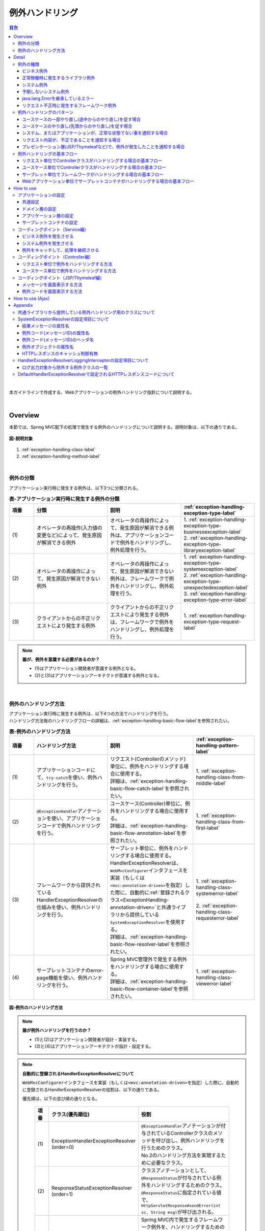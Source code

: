 例外ハンドリング
------------------

.. only:: html

.. contents:: 目次
  :depth: 4
  :local:

|

本ガイドラインで作成する、Webアプリケーションの例外ハンドリング指針について説明する。

|

Overview
~~~~~~~~~~~~~~~~~~~~~~~~~~~~~~~~~~~~~~~~~~~~~~~~~~~~~~~~~~
本節では、Spring MVC配下の処理で発生する例外のハンドリングについて説明する。説明対象は、以下の通りである。

.. figure:: ./images_ExceptionHandling/exception-handling-description-target.png
  :alt: description target
  :width: 80%
  :align: center

  \ **図-説明対象**\

#. \ :ref:`exception-handling-class-label`\
#. \ :ref:`exception-handling-method-label`\

|

.. _exception-handling-class-label:

例外の分類
^^^^^^^^^^^^^^^^^^^^^^^^^^^^^^^^^^^^^^^^^^^^^^^^^^^^^^^^^^
アプリケーション実行時に発生する例外は、以下3つに分類される。

.. tabularcolumns:: |p{0.10\linewidth}|p{0.30\linewidth}|p{0.30\linewidth}|p{0.30\linewidth}|
.. list-table:: \ **表-アプリケーション実行時に発生する例外の分類**\
  :header-rows: 1
  :widths: 10 30 30 30

  * - 項番
    - 分類
    - 説明
    - \ :ref:`exception-handling-exception-type-label`\
  * - | (1)
    - | オペレータの再操作(入力値の変更など)によって、発生原因が解消できる例外
    - | オペレータの再操作によって、発生原因が解消できる例外は、アプリケーションコードで例外をハンドリングし、例外処理を行う。
    - | 1. \ :ref:`exception-handling-exception-type-businessexception-label`\
      | 2. \ :ref:`exception-handling-exception-type-libraryexception-label`\
  * - | (2)
    - | オペレータの再操作によって、発生原因が解消できない例外
    - | オペレータの再操作によって、発生原因が解消できない例外は、フレームワークで例外をハンドリングし、例外処理を行う。
    - | 1. \ :ref:`exception-handling-exception-type-systemexception-label`\
      | 2. \ :ref:`exception-handling-exception-type-unexpectedexception-label`\
      | 3. \ :ref:`exception-handling-exception-type-error-label`\
  * - | (3)
    - | クライアントからの不正リクエストにより発生する例外
    - | クライアントからの不正リクエストにより発生する例外は、フレームワークで例外をハンドリングし、例外処理を行う。
    - | 1. \ :ref:`exception-handling-exception-type-request-label`\

.. note:: \ **誰が、例外を意識する必要があるのか？**\

  - (1)はアプリケーション開発者が意識する例外となる。
  - (2)と(3)はアプリケーションアーキテクトが意識する例外となる。

|

.. _exception-handling-method-label:

例外のハンドリング方法
^^^^^^^^^^^^^^^^^^^^^^^^^^^^^^^^^^^^^^^^^^^^^^^^^^^^^^^^^^
| アプリケーション実行時に発生する例外は、以下4つの方法でハンドリングを行う。
| ハンドリング方法毎のハンドリングフローの詳細は、\ :ref:`exception-handling-basic-flow-label`\ を参照されたい。

.. tabularcolumns:: |p{0.10\linewidth}|p{0.30\linewidth}|p{0.35\linewidth}|p{0.25\linewidth}|
.. list-table:: \ **表-例外のハンドリング方法**\
  :header-rows: 1
  :widths: 10 30 35 25
  :class: longtable

  * - 項番
    - ハンドリング方法
    - 説明
    - \ :ref:`exception-handling-pattern-label`\
  * - | (1)
    - | アプリケーションコードにて、\ ``try-catch``\ を使い、例外ハンドリングを行う。
    - | リクエスト(Controllerのメソッド)単位に、例外をハンドリングする場合に使用する。
      | 詳細は、\ :ref:`exception-handling-basic-flow-catch-label`\ を参照されたい。
    - | 1. \ :ref:`exception-handling-class-from-middle-label`\
  * - | (2)
    - | \ ``@ExceptionHandler``\ アノテーションを使い、アプリケーションコードで例外ハンドリングを行う。
    - | ユースケース(Controller)単位に、例外をハンドリングする場合に使用する。
      | 詳細は、\ :ref:`exception-handling-basic-flow-annotation-label`\ を参照されたい。
    - | 1. \ :ref:`exception-handling-class-from-first-label`\
  * - | (3)
    - | フレームワークから提供されているHandlerExceptionResolverの仕組みを使い、例外ハンドリングを行う。
    - | サーブレット単位に、例外をハンドリングする場合に使用する。
      | HandlerExceptionResolverは、\ ``WebMvcConfigurer``\ インタフェースを実装（もしくは\ ``<mvc:annotation-driven>``\ を指定）した際に、自動的に\ :ref:`登録されるクラス<ExceptionHandling-annotation-driven>`\ と共通ライブラリから提供している\ ``SystemExceptionResolver``\ を使用する。
      | 詳細は、\ :ref:`exception-handling-basic-flow-resolver-label`\ を参照されたい。
    - | 1. \ :ref:`exception-handling-class-systemerror-label`\
      |
      | 2. \ :ref:`exception-handling-class-requesterror-label`\
  * - | (4)
    - | サーブレットコンテナのerror-page機能を使い、例外ハンドリングを行う。
    - | Spring MVC管理外で発生する例外をハンドリングする場合に使用する。
      | 詳細は、\ :ref:`exception-handling-basic-flow-container-label`\ を参照されたい。
    - | 1. \ :ref:`exception-handling-class-viewerror-label`\

.. figure:: ./images_ExceptionHandling/exception-handling-method.png
  :alt: handling method
  :width: 80%
  :align: center

  \ **図-例外のハンドリング方法**\

.. note:: \ **誰が例外ハンドリングを行うのか？**\

  - (1)と(2)はアプリケーション開発者が設計・実装する。
  - (3)と(4)はアプリケーションアーキテクトが設計・設定する。

.. _ExceptionHandling-annotation-driven:

.. note:: \ **自動的に登録されるHandlerExceptionResolverについて**\

  \ ``WebMvcConfigurer``\ インタフェースを実装（もしくは\ ``<mvc:annotation-driven>``\ を指定）した際に、自動的に登録されるHandlerExceptionResolverの役割は、以下の通りである。

  優先順は、以下の並び順の通りとなる。

    .. tabularcolumns:: |p{0.10\linewidth}|p{0.30\linewidth}|p{0.55\linewidth}|
    .. list-table::
      :header-rows: 1
      :widths: 10 30 55

      * - 項番
        - クラス(優先順位)
        - 役割
      * - | (1)
        - | ExceptionHandlerExceptionResolver
          | (order=0)
        - | \ ``@ExceptionHandler``\ アノテーションが付与されているControllerクラスのメソッドを呼び出し、例外ハンドリングを行うためのクラス。
          | No.2のハンドリング方法を実現するために必要なクラス。
      * - | (2)
        - | ResponseStatusExceptionResolver
          | (order=1)
        - | クラスアノテーションとして、\ ``@ResponseStatus``\ が付与されている例外をハンドリングするためのクラス。
          | \ ``@ResponseStatus``\ に指定されている値で、\ ``HttpServletResponse#sendError(int sc, String msg)``\ が呼び出される。
      * - | (3)
        - | DefaultHandlerExceptionResolver
          | (order=2)
        - | Spring MVC内で発生するフレームワーク例外を、ハンドリングするためのクラス。
          | フレームワーク例外に対応するHTTPレスポンスコードの値で、\ ``HttpServletResponse#sendError(int sc)``\ が呼び出される。
          | 設定されるHTTPレスポンスコードの詳細は、\ :ref:`exception-handling-appendix-defaulthandlerexceptionresolver-label`\ を参照されたい。

.. note:: \ **共通ライブラリから提供している SystemExceptionResolver の役割は？**\

  \ ``WebMvcConfigurer``\ インタフェースを実装（もしくは\ ``<mvc:annotation-driven>``\ を指定）した際に、自動的に登録されるHandlerExceptionResolverによって、ハンドリングされない例外をハンドリングするためのクラスである。

  そのため優先順は、DefaultHandlerExceptionResolverの後になるように設定する。

.. note:: \ **Spring Framework 3.2 より追加された@ControllerAdviceアノテーションについて**\

  \ ``@ControllerAdvice``\ の登場により、サーブレット単位で、\ ``@ExceptionHandler``\ を使った例外ハンドリングを行えるようになった。

  \ ``@ControllerAdvice``\ アノテーションが付与されたクラスで、\ ``@ExceptionHandler``\ アノテーションを付与したメソッドを定義すると、サーブレット内のすべてのControllerに適用される。

  以前のバージョンで同じことを実現する場合、\ ``@ExceptionHandler``\ アノテーションが付与されたメソッドを、Controllerのベースクラスのメソッドとして定義し、各Controllerでベースクラスを継承する必要があった。

  \ **Spring Framework 4.0 より追加された@ControllerAdviceアノテーションの属性について**\

  \ ``@ControllerAdvice``\ アノテーションの属性を指定することで、\ ``@ControllerAdvice``\ が付与されたクラスで実装したメソッドを適用するControllerを柔軟に指定できるように改善されている。

  属性の詳細については、\ :ref:`@ControllerAdviceの属性 <application_layer_controller_advice_attribute>`\ を参照されたい。

.. note:: \ **@ControllerAdviceアノテーションの使いどころ**\

  #. | サーブレット単位で行う例外ハンドリングに対して、View名と、HTTPレスポンスコードの解決以外の処理が必要な場合。
     | （View名とHTTPレスポンスコードの解決のみでよい場合は、\ ``SystemExceptionResolver``\ で対応できる ）
  #. | サーブレット単位で行う例外ハンドリングに対して、エラー応答用のレスポンスデータをJSPやThymeleafなどのテンプレートエンジンを使わずに、エラー用のモデル（JavaBeans）を、JSONやXML形式にシリアライズして生成したい場合
     | （AJAXや、REST用のControllerを作成する際の、エラーハンドリングとして使用する）。

|

Detail
~~~~~~~~~~~~~~~~~~~~~~~~~~~~~~~~~~~~~~~~~~~~~~~~~~~~~~~~~~

#. \ :ref:`exception-handling-exception-type-label`\
#. \ :ref:`exception-handling-pattern-label`\
#. \ :ref:`exception-handling-basic-flow-label`\

|

.. _exception-handling-exception-type-label:

例外の種類
^^^^^^^^^^^^^^^^^^^^^^^^^^^^^^^^^^^^^^^^^^^^^^^^^^^^^^^^^^
アプリケーション実行時に発生する例外は、以下6種類に分類される。

.. tabularcolumns:: |p{0.10\linewidth}|p{0.20\linewidth}|p{0.30\linewidth}|
.. list-table:: \ **表-例外の種類**\
  :header-rows: 1
  :widths: 10 20 30

  * - 項番
    - 例外の種類
    - 説明
  * - | (1)
    - | \ :ref:`exception-handling-exception-type-businessexception-label`\
    - | ビジネスルールの違反を検知したことを通知する例外
  * - | (2)
    - | \ :ref:`exception-handling-exception-type-libraryexception-label`\
    - | フレームワーク、およびライブラリ内で発生する例外のうち、システムが、正常稼働している時に発生する可能性のある例外
  * - | (3)
    - | \ :ref:`exception-handling-exception-type-systemexception-label`\
    - | システムが、正常稼働している時に、発生してはいけない状態を検知したことを通知する例外
  * - | (4)
    - | \ :ref:`exception-handling-exception-type-unexpectedexception-label`\
    - | システムが、正常稼働している時には発生しない非検査例外
  * - | (5)
    - | \ :ref:`exception-handling-exception-type-error-label`\
    - | システム(アプリケーション)全体に影響を及ぼす、致命的な問題が発生していることを通知するエラー
  * - | (6)
    - | \ :ref:`exception-handling-exception-type-request-label`\
    - | フレームワークが、リクエスト内容の不正を検知したことを通知する例外

|

.. _exception-handling-exception-type-businessexception-label:

ビジネス例外
''''''''''''''''''''''''''''''''''''''''''''''''''''''''''''''''''''''''''''''''

| \ **ビジネスルールの違反を検知したことを通知する例外** 。\
| 本例外は、ドメイン層のロジック内で発生させる。
| アプリケーションとして想定される状態なので、システム運用者による対処は、不要である。

*  旅行を予約する際に予約日が期限を過ぎている場合
*  商品を注文する際に在庫切れの場合
*  etc ...

.. note:: \ **該当する例外クラス**\

  - \ ``org.terasoluna.gfw.common.exception.BusinessException``\  (共通ライブラリから提供しているクラス)。
  - 細かくハンドリングする必要がある場合は、BusinessExceptionを継承した例外クラスを作成すること。
  - 共通ライブラリで用意しているビジネス例外クラスで、要件を満たせない場合は、プロジェクト毎にビジネス例外クラスを作成すること。

|

.. _exception-handling-exception-type-libraryexception-label:

正常稼働時に発生するライブラリ例外
''''''''''''''''''''''''''''''''''''''''''''''''''''''''''''''''''''''''''''''''

| フレームワーク、およびライブラリ内で発生する例外のうち、\ **システムが、正常稼働している時に発生する可能性のある例外。**\
| フレームワーク、およびライブラリ内で発生する例外とは、Spring Frameworkや、その他のライブラリ内で発生する例外クラスを対象とする。
| アプリケーションとして想定される状態なので、システム運用者による対処は、不要である。

* 複数のオペレータによって、同じデータを同時に更新しようとした場合に、発生する楽観排他例外や、悲観排他例外。
* 複数のオペレータによって、同じデータを同時に登録しようとした場合に、発生する一意制約違反例外。
* etc ...

.. note:: \ **該当する例外クラスの例**\

  - \ ``org.springframework.dao.OptimisticLockingFailureException``\  (楽観排他でエラーが発生した場合に発生する例外)。
  - \ ``org.springframework.dao.PessimisticLockingFailureException``\  (悲観排他でエラーが発生した場合に発生する例外)。
  - \ ``org.springframework.dao.DuplicateKeyException``\  (一意制約違反となった場合に発生する例外)。
  - etc ...

|

.. _exception-handling-exception-type-systemexception-label:

システム例外
''''''''''''''''''''''''''''''''''''''''''''''''''''''''''''''''''''''''''''''''

| \ **システムが、正常稼働している時に、発生してはいけない状態を検知したことを通知する例外**\ 。
| 本例外は、アプリケーション層、およびドメイン層のロジックで発生させる。
| システム運用者による対処が必要となる。

*  事前に存在しているはずのマスタデータ、ディレクトリ、ファイルなどが存在しない場合。
* フレームワーク、ライブラリ内で発生する検査例外のうち、システム異常に分類される例外を捕捉した場合(ファイル操作時のIOExceptionなど)。
* etc ...

.. note:: \ **該当する例外クラス**\

  - \ ``org.terasoluna.gfw.common.exception.SystemException``\  (共通ライブラリから提供しているクラス)。
  - 遷移先のエラー画面や、HTTPレスポンスコードを細かく分ける場合は、SystemExceptionを継承した例外クラスを作成すること。
  - 共通ライブラリで用意しているシステム例外クラスだと要件を満たせない場合は、プロジェクト毎にシステム例外クラスを作成すること。

|

.. _exception-handling-exception-type-unexpectedexception-label:

予期しないシステム例外
''''''''''''''''''''''''''''''''''''''''''''''''''''''''''''''''''''''''''''''''

| \ **システムが、正常稼働している時には発生しない非検査例外。**\
| システム運用者による対処、またはシステム開発者による解析が必要となる。
| \ **予期しないシステム例外は、アプリケーションコードでハンドリング(try-catch)すべきでない。**\

* アプリケーション、フレームワーク、ライブラリにバグが潜んでいる場合。
* DBサーバなどがダウンしている場合。
* etc ...

.. note:: \ **該当する例外クラスの例**\

  - \ ``java.lang.NullPointerException``\ (バグ起因で発生する例外)。
  - \ ``org.springframework.dao.DataAccessResourceFailureException``\ (DBサーバがダウンしている場合に発生する例外)。
  - etc ...

|

.. _exception-handling-exception-type-error-label:

java.lang.Errorを継承しているエラー
''''''''''''''''''''''''''''''''''''''''''''''''''''''''''''''''''''''''''''''''

| \ **システム(アプリケーション)全体に影響を及ぼす、致命的な問題が発生している事を通知するエラー** 。\
| システム運用者、またはシステム開発者による対処・リカバリが必要となる。
| \ **java.lang.Errorを継承しているエラーは、基本的にアプリケーションコードでハンドリング(try-catch)してはいけない。**\

* Java仮想マシンで使用できるメモリが不足している場合。
* etc ...

.. note:: \ **該当するエラークラスの例**\

  - \ ``java.lang.OutOfMemoryError``\ (メモリ不足時に発生するエラー)。
  - etc ...

|

.. _exception-handling-exception-type-request-label:

リクエスト不正時に発生するフレームワーク例外
''''''''''''''''''''''''''''''''''''''''''''''''''''''''''''''''''''''''''''''''

| \ **フレームワークが、リクエスト内容の不正を検知したことを通知する例外** 。\
| 本例外は、フレームワーク(Spring MVC)内で発生する。
| 原因は、クライアント側に存在するため、システム運用者による対処は、不要である。

* POSTメソッドのみ許容しているリクエストパスに対して、GETメソッドでアクセスした場合に発生する例外。
* \ ``@PathVariable``\ アノテーションを使って、URIから値を抽出する際に、URIに型変換できない値が、指定された場合に発生する例外。
* etc ...

.. note:: \ **該当する例外クラスの例**\

  - \ ``org.springframework.web.HttpRequestMethodNotSupportedException``\ (サポート外のメソッドでアクセスされた場合に発生する例外)。
  - \ ``org.springframework.beans.TypeMismatchException``\ (URIに型変換できない値が指定された場合に発生する例外)。
  - etc ...

  \ :ref:`exception-handling-appendix-defaulthandlerexceptionresolver-label`\ の中の、HTTPステータスコードが「4XX」の例外が該当するクラス。

|

.. _exception-handling-pattern-label:

例外ハンドリングのパターン
^^^^^^^^^^^^^^^^^^^^^^^^^^^^^^^^^^^^^^^^^^^^^^^^^^^^^^^^^^
| 例外ハンドリングは、目的に応じて、以下5種類のパターンに分類される。
| (1)-(2)はユースケース毎、(3)-(5)はシステム(アプリケーション)全体でハンドリングを行う。

.. tabularcolumns:: |p{0.10\linewidth}|p{0.40\linewidth}|p{0.25\linewidth}|p{0.10\linewidth}|p{0.15\linewidth}|
.. list-table:: \ **表-例外ハンドリングのパターン**\
  :header-rows: 1
  :widths: 10 40 25 10 15
  :class: longtable

  * - 項番
    - ハンドリングの目的
    - ハンドリング対象となり得る例外
    - ハンドリング方法
    - ハンドリング単位
  * - | (1)
    - | \ :ref:`exception-handling-class-from-middle-label`\
    - | 1. \ :ref:`exception-handling-exception-type-businessexception-label`\
    - | アプリケーションコード
      | (try-catch)
    - | リクエスト
  * - | (2)
    - | \ :ref:`exception-handling-class-from-first-label`\
    - | 1. \ :ref:`exception-handling-exception-type-businessexception-label`\
      | 2. \ :ref:`exception-handling-exception-type-libraryexception-label`\
    - | アプリケーションコード
      | (@ExceptionHandler)
    - | ユースケース
  * - | (3)
    - | \ :ref:`exception-handling-class-systemerror-label`\
    - | 1. \ :ref:`exception-handling-exception-type-systemexception-label`\
      | 2. \ :ref:`exception-handling-exception-type-unexpectedexception-label`\
      | 3. \ :ref:`exception-handling-exception-type-error-label`\
    - | フレームワーク
      | (ハンドリングルールを、\ ``spring-mvc.xml``\ に指定する)
    - | サーブレット
  * - | (4)
    - | \ :ref:`exception-handling-class-requesterror-label`\
    - | 1. \ :ref:`exception-handling-exception-type-request-label`\
    - | フレームワーク
    - | サーブレット
  * - | (5)
    - | \ :ref:`exception-handling-class-viewerror-label`\
    - | 1. プレゼンテーション層で発生する全ての例外及びエラー
    - | サーブレットコンテナ
      | (ハンドリングルールを、\ ``web.xml``\ に指定する)
    - | Webアプリケーション

|

.. _exception-handling-class-from-middle-label:

ユースケースの一部やり直し(途中からのやり直し)を促す場合
'''''''''''''''''''''''''''''''''''''''''''''''''''''''''''''''''''''''''''''''''''''''''''''
ユースケースの一部やり直し(途中からのやり直し)を促す場合は、Controllerクラスのアプリケーションコードで捕捉(try-catch)し、リクエスト単位で例外処理を行う。

.. note:: \ **ユースケースの一部やり直しを促す場合の例**\

  - | ショッピングサイトで注文処理を行った際に、在庫不足を通知するビジネス例外が発生する場合。
    | このケースの場合、個数を減らせば注文処理が行えるため、個数が変更できる画面に遷移し、個数変更を促すメッセージを表示する。
  - etc ...

.. figure:: ./images_ExceptionHandling/exception-handling-class-again-from-middle.png
  :alt: class of exception handling for again from middle
  :width: 80%
  :align: center

  \ **図-ユースケースの一部やり直し(途中からのやり直し)を促す場合のハンドリング方法**\

|

.. _exception-handling-class-from-first-label:

ユースケースのやり直し(先頭からのやり直し)を促す場合
'''''''''''''''''''''''''''''''''''''''''''''''''''''''''''''''''''''''''''''''''''''''''''''
ユースケースのやり直し(先頭からのやり直し)を促す場合は、\ ``@ExceptionHandler``\ を使って捕捉し、ユースケース単位で例外処理を行う。

.. note:: \ **ユースケースのやり直し（先頭からのやり直し）を促す場合の例**\

  - | ショッピングサイト(管理者向けサイト)で商品マスタの変更を行った際に、変更対象の商品マスタが他のオペレータによって変更されていた場合（楽観排他例外が発生した場合）。
    | このケースの場合、他のユーザが行った変更内容を確認してから操作してもらう必要があるため、ユースケースの先頭画面（例えば商品マスタの検索画面）に遷移し、再操作を促すメッセージを表示する。
  - etc ...

.. figure:: ./images_ExceptionHandling/exception-handling-class-again-from-first.png
  :alt: class of exception handling for again from first
  :width: 80%
  :align: center

  \ **図-ユースケースのやり直し(先頭からのやり直し)を促す場合のハンドリング方法**\

|

.. _exception-handling-class-systemerror-label:

システム、またはアプリケーションが、正常な状態でない事を通知する場合
''''''''''''''''''''''''''''''''''''''''''''''''''''''''''''''''''''''''''''''''''''''''''''''''
| システム、またはアプリケーションが、正常な状態でないことを通知する例外を検知する場合は、SystemExceptionResolverで捕捉し、サーブレット単位で例外処理を行う。
| サーブレットで発生したjava.lang.Errorを継承しているエラーオブジェクトもSystemExceptionResolverで捕捉される。

.. note:: \ **システム、またはアプリケーションが正常な状態でないことを通知する場合の例**\

  - | 外部システムとの接続を行うユースケースにて、外部システムが、閉塞中であることを通知する例外が発生した場合。
    | このケースの場合、外部システムが開局するまで実行できないため、エラー画面に遷移し、外部システムが開局するまでユースケースが実行できない旨を通知する。
  - | アプリケーションで指定した値を、条件にマスタ情報の検索を行った際に、該当するマスタ情報が存在しない場合。
    | このケースの場合、マスタメンテナンス機能のバグ又はシステム運用者によるデータ投入ミス(リリースミス)の可能性があるため、システムエラー画面に遷移し、システム異常が発生した旨を通知する。
  - | ファイル操作時にAPIからIOExceptionが発生した場合。
    | このケースの場合、ディスク異常などが考えられるため、システムエラー画面に遷移し、システム異常が発生した旨を通知する。
  - etc ...

.. figure:: ./images_ExceptionHandling/exception-handling-class-systemerror.png
  :alt: class of exception handling for system error
  :width: 80%
  :align: center

  \ **図-システム、またはアプリケーションが、正常な状態でないことを通知する例外を検知する場合のハンドリング方法**\

.. note:: **SystemExceptionResolverで捕捉せずにサーブレットコンテナで捕捉させたい場合**

  SystemExceptionResolverのexcludedExceptionsに例外クラスを設定することで、SystemExceptionResolverで捕捉させたくない例外を除外することができる。
  
  この設定により、サーブレットコンテナに例外を通知できるようになるが、サーブレットで発生した例外は\ ``ServletException``\ 、\ ``IOException``\ （もしくはそのサブクラス）のみが通知可能であり、それ以外の例外については\ ``ServletException``\ にネストされて通知さてしまう。

  SystemExceptionResolverではネストされている例外を見ていないため、SystemExceptionResolverの除外対象としたい場合は、発生した例外を\ ``ServletException``\ を継承した別クラスにラッピングして再スローする必要がある点に注意されたい。

|

.. _exception-handling-class-requesterror-label:

リクエスト内容が、不正であることを通知する場合
''''''''''''''''''''''''''''''''''''''''''''''''''''''''''''''''''''''''''''''''''''''''''''''''
フレームワークによって、検知されたリクエスト不正を通知する場合は、DefaultHandlerExceptionResolverで捕捉し、サーブレット単位で例外処理を行う。

.. note:: \ **リクエスト内容が不正であることを通知する場合の例**\

  - | POSTメソッドのみ許可されているURIで、GETメソッドを使ってアクセスした場合。
    | このケースの場合、ブラウザのお気に入り機能などを使って直接アクセスしている事が考えられるため、エラー画面に遷移し、リクエスト内容が不正であることを通知する。
  - | \ ``@PathVariable``\ アノテーションを使ってURIから値を抽出する際に、URIから値を抽出できなかった場合。
    | このケースの場合、ブラウザのアドレスバーの値を書き換えて、直接アクセスしている事が考えられるため、エラー画面に遷移し、リクエスト内容が不正であることを通知する。
  - etc ...

.. figure:: ./images_ExceptionHandling/exception-handling-class-requesterror.png
  :alt: class of exception handling for request error
  :width: 80%
  :align: center

  \ **図-リクエスト内容が不正であることを通知する場合のハンドリング方法**\

|

.. _exception-handling-class-viewerror-label:

プレゼンテーション層(JSP/Thymeleafなど)で、例外が発生したことを通知する場合
''''''''''''''''''''''''''''''''''''''''''''''''''''''''''''''''''''''''''''''''''''''''''''''''
プレゼンテーション層(JSP/Thymeleafなど)で、例外が発生したことを通知する場合、サーブレットコンテナで捕捉し、Webアプリケーション単位で例外処理を行う。

.. figure:: ./images_ExceptionHandling/exception-handling-class-jsperror.png
  :alt: class of exception handling for fatal error
  :width: 80%
  :align: center

  \ **図-プレゼンテーション層(JSP/Thymeleafなど)で例外が発生した事を通知する場合のハンドリング方法**\

|

.. _exception-handling-basic-flow-label:

例外ハンドリングの基本フロー
^^^^^^^^^^^^^^^^^^^^^^^^^^^^^^^^^^^^^^^^^^^^^^^^^^^^^^^^^^
| 例外処理の基本フローを示す。
| 共通ライブラリから提供しているクラスの概要については、\ :ref:`exception-handling-about-classes-of-library-label`\ を参照されたい。
| \ **アプリケーションコードで行う処理(実装が必要な処理)についての説明は、太字で表現している。**\
| 例外メッセージ、およびスタックトレースのログ出力は、共通ライブラリから提供しているクラス（FilterやInterceptorクラス）で行う。
| 例外メッセージ、およびスタックトレース以外の情報を、ログ出力する必要がある場合は、各ロジックで個別にログを出力すること。
| 例外ハンドリングのフロー説明であるため、Serviceクラスを呼び出すまでのフローに関する説明は、省略する。

#. \ :ref:`exception-handling-basic-flow-catch-label`\
#. \ :ref:`exception-handling-basic-flow-annotation-label`\
#. \ :ref:`exception-handling-basic-flow-resolver-label`\
#. \ :ref:`exception-handling-basic-flow-container-label`\

|

.. _exception-handling-basic-flow-catch-label:

リクエスト単位でControllerクラスがハンドリングする場合の基本フロー
''''''''''''''''''''''''''''''''''''''''''''''''''''''''''''''''''''''''''''''''
| 例外をリクエスト単位でハンドリングする場合、Controllerクラスのアプリケーションコードで捕捉(try-catch)し、例外処理を行う。
| 基本フローは、以下の通りである。
| 下記の図は、 共通ライブラリから提供しているビジネス例外(\ ``org.terasoluna.gfw.common.exception.BusinessException``\ )をハンドリングする場合の基本フローである。
| ログは、結果メッセージを保持している例外が発生したことを記録するインタセプタ(\ ``org.terasoluna.gfw.common.exception.ResultMessagesLoggingInterceptor``\ )を使用して、出力する。

.. tabs::
  .. group-tab:: JSP

    .. figure:: ./images_ExceptionHandling/exception-handling-flow-catch-jsp.png
      :alt: flow of exception handling using catch
      :width: 80%
      :align: center
    
      \ **図-リクエスト単位でControllerクラスがハンドリングする場合の基本フロー**\
    
    4. Serviceクラスにて、 BusinessExceptionを生成し、スローする。
    #. | ResultMessagesLoggingInterceptorは、 ExceptionLoggerを呼び出し、warnレベルのログ(監視ログとアプリケーションログ)を出力する。
       | ResultMessagesLoggingInterceptorはResultMessagesNotificationExceptionのサブ例外(BusinessException/ResourceNotFoundException)が発生した場合のみ、ログを出力するクラスである。
    #. \ **Controllerクラスは、 BusinessExceptionを捕捉し、 BusinessExceptionに設定されているメッセージ情報(ResultMessage)を画面表示用にModelに設定する(6')。**\
    #. \ **Controllerクラスは、遷移先のView名を返却する。**\
    #. DispatcherServletは、返却されたView名に対応するJSPを呼び出す。
    #. \ **JSPは、MessagesPanelTagを使用して、メッセージ情報(ResultMessage)を取得し、メッセージ表示用のHTMLコードを生成する。**\
    #. JSPで生成されたレスポンスが表示される。

  .. group-tab:: Thymeleaf

    .. figure:: ./images_ExceptionHandling/exception-handling-flow-catch-thymeleaf.png
      :alt: flow of exception handling using catch
      :width: 80%
      :align: center
    
      \ **図-リクエスト単位でControllerクラスがハンドリングする場合の基本フロー**\
    
    4. Serviceクラスにて、 BusinessExceptionを生成し、スローする。
    #. | ResultMessagesLoggingInterceptorは、 ExceptionLoggerを呼び出し、warnレベルのログ(監視ログとアプリケーションログ)を出力する。
       | ResultMessagesLoggingInterceptorはResultMessagesNotificationExceptionのサブ例外(BusinessException/ResourceNotFoundException)が発生した場合のみ、ログを出力するクラスである。
    #. \ **Controllerクラスは、 BusinessExceptionを捕捉し、 BusinessExceptionに設定されているメッセージ情報(ResultMessage)を画面表示用にModelに設定する(6')。**\
    #. \ **Controllerクラスは、遷移先のView名を返却する。**\
    #. DispatcherServletは、返却されたView名に対応するThymeleafテンプレートを呼び出す。
    #. \ **Thymeleafは、プロセッサを使用して、メッセージ情報(ResultMessage)を取得し、メッセージ表示用のHTMLコードを生成する。**\
    #. Thymeleafで生成されたレスポンスが表示される。

|

.. _exception-handling-basic-flow-annotation-label:

ユースケース単位でControllerクラスがハンドリングする場合の基本フロー
''''''''''''''''''''''''''''''''''''''''''''''''''''''''''''''''''''''''''''''''
| 例外をユースケース単位でハンドリングする場合、Controllerクラスの\ ``@ExceptionHandler``\ を使って捕捉し、例外処理を行う。
| 基本フローは、以下の通りである。
| 下記の図は、 任意の例外(\ ``XxxException``\ )をハンドリングする場合の、基本フローである。
| ログは、HandlerExceptionResolverによって、例外ハンドリングすることを記録するインタセプタ(\ ``org.terasoluna.gfw.web.exception.HandlerExceptionResolverLoggingInterceptor``\ )を使用して、出力する。

.. tabs::
  .. group-tab:: JSP

    .. figure:: ./images_ExceptionHandling/exception-handling-flow-annotation-jsp.png
      :alt: flow of exception handling using annotation
      :width: 80%
      :align: center
    
      \ **図-ユースケース単位で、Controllerクラスがハンドリングする場合の基本フロー**\
    
    3. Controllerクラスから呼び出されたServiceクラスにて、例外(XxxException)が発生する。
    #. DispatcherServletは、XxxExceptionを捕捉し、ExceptionHandlerExceptionResolverを呼び出す。
    #. ExceptionHandlerExceptionResolverは、Controllerクラスに用意されている例外ハンドリングメソッドを呼び出す。
    #. \ **Controllerクラスは、メッセージ情報(ResultMessage)を生成し、画面表示用としてModelに設定する。**\
    #. \ **Controllerクラスは、遷移先のView名を返却する。**\
    #. ExceptionHandlerExceptionResolverは、Controllerより返却されたView名を返却する。
    #. HandlerExceptionResolverLoggingInterceptorは、ExceptionLoggerを呼び出し、HTTPステータスコードに対応するレベル(info, warn, error)のログ(監視ログとアプリケーションログ)を出力する。
    #. HandlerExceptionResolverLoggingInterceptorは、ExceptionHandlerExceptionResolverより返却されたView名を返却する。
    #. DispatcherServletは、返却されたView名に対応するJSPを呼び出す。
    #. \ **JSPは、MessagesPanelTagを使用して、メッセージ情報(ResultMessage)を取得し、メッセージ表示用のHTMLコードを生成する。**\
    #. JSPで生成されたレスポンスが表示される。

  .. group-tab:: Thymeleaf

    .. figure:: ./images_ExceptionHandling/exception-handling-flow-annotation-thymeleaf.png
      :alt: flow of exception handling using annotation
      :width: 80%
      :align: center
    
      \ **図-ユースケース単位で、Controllerクラスがハンドリングする場合の基本フロー**\
    
    3. Controllerクラスから呼び出されたServiceクラスにて、例外(XxxException)が発生する。
    #. DispatcherServletは、XxxExceptionを捕捉し、ExceptionHandlerExceptionResolverを呼び出す。
    #. ExceptionHandlerExceptionResolverは、Controllerクラスに用意されている例外ハンドリングメソッドを呼び出す。
    #. \ **Controllerクラスは、メッセージ情報(ResultMessage)を生成し、画面表示用としてModelに設定する。**\
    #. \ **Controllerクラスは、遷移先のView名を返却する。**\
    #. ExceptionHandlerExceptionResolverは、Controllerより返却されたView名を返却する。
    #. HandlerExceptionResolverLoggingInterceptorは、ExceptionLoggerを呼び出し、HTTPステータスコードに対応するレベル(info, warn, error)のログ(監視ログとアプリケーションログ)を出力する。
    #. HandlerExceptionResolverLoggingInterceptorは、ExceptionHandlerExceptionResolverより返却されたView名を返却する。
    #. DispatcherServletは、返却されたView名に対応するThymeleafテンプレートを呼び出す。
    #. \ **Thymeleafは、プロセッサを使用して、メッセージ情報(ResultMessage)を取得し、メッセージ表示用のHTMLコードを生成する。**\
    #. Thymeleafで生成されたレスポンスが表示される。

|

.. _exception-handling-basic-flow-resolver-label:

サーブレット単位でフレームワークがハンドリングする場合の基本フロー
''''''''''''''''''''''''''''''''''''''''''''''''''''''''''''''''''''''''''''''''
| 例外をフレームワーク(サーブレット単位)でハンドリングする場合、SystemExceptionResolverで捕捉し例外処理を行う。
| 基本フローは、以下の通りである。
| 下記の図は、 共通ライブラリから提供しているシステム例外(\ ``org.terasoluna.gfw.common.exception.SystemException``\ )を、\ ``org.terasoluna.gfw.web.exception.SystemExceptionResolver``\ を使ってハンドリングする場合の基本フローである。
| ログは、例外ハンドリングメソッドの引数に指定された例外を記録するインタセプタ(\ ``org.terasoluna.gfw.web.exception.HandlerExceptionResolverLoggingInterceptor``\ )を使用して、出力する。

.. tabs::
  .. group-tab:: JSP

    .. figure:: ./images_ExceptionHandling/exception-handling-flow-resolver-jsp.png
      :alt: flow of exception handling using resolver
      :width: 80%
      :align: center
    
      \ **図-サーブレット単位でフレームワークがハンドリングする場合の基本フロー**\
    
    4. Serviceクラスにて、システム例外に該当する状態を検知したため、SystemExceptionを発生させる。
    #. DispatcherServletは、SystemExceptionを捕捉し、SystemExceptionResolverを呼び出す。
    #. SystemExceptionResolverは、SystemExceptionから例外コードを取得し、画面表示用にHttpServletRequestに設定する(6')。
    #. SystemExceptionResolverは、SystemException発生時の遷移先のView名を返却する。
    #. HandlerExceptionResolverLoggingInterceptorは、ExceptionLoggerを呼び出し、HTTPステータスコードに対応するレベル(info, warn, error)のログ(監視ログとアプリケーションログ)を出力する。
    #. HandlerExceptionResolverLoggingInterceptorは、SystemExceptionResolverより返却されたView名を返却する。
    #. DispatcherServletは、返却されたView名に対応するJSPを呼び出す。
    #. \ **JSPは、HttpServletRequestより例外コードを取得し、メッセージ表示用のHTMLコードに埋め込む。**\
    #. JSPで生成されたレスポンスが表示される。

  .. group-tab:: Thymeleaf

    .. figure:: ./images_ExceptionHandling/exception-handling-flow-resolver-thymeleaf.png
      :alt: flow of exception handling using resolver
      :width: 80%
      :align: center
    
      \ **図-サーブレット単位でフレームワークがハンドリングする場合の基本フロー**\
    
    4. Serviceクラスにて、システム例外に該当する状態を検知したため、SystemExceptionを発生させる。
    #. DispatcherServletは、SystemExceptionを捕捉し、SystemExceptionResolverを呼び出す。
    #. SystemExceptionResolverは、SystemExceptionから例外コードを取得し、画面表示用にHttpServletRequestに設定する(6')。
    #. SystemExceptionResolverは、SystemException発生時の遷移先のView名を返却する。
    #. HandlerExceptionResolverLoggingInterceptorは、ExceptionLoggerを呼び出し、HTTPステータスコードに対応するレベル(info, warn, error)のログ(監視ログとアプリケーションログ)を出力する。
    #. HandlerExceptionResolverLoggingInterceptorは、SystemExceptionResolverより返却されたView名を返却する。
    #. DispatcherServletは、返却されたView名に対応するThymeleafテンプレートを呼び出す。
    #. \ **Thymeleafは、プロセッサを使用して、HttpServletRequestより例外コードを取得し、メッセージ表示用のHTMLコードに埋め込む。**\
    #. Thymeleafで生成されたレスポンスが表示される。

|

.. _exception-handling-basic-flow-container-label:

Webアプリケーション単位でサーブレットコンテナがハンドリングする場合の基本フロー
''''''''''''''''''''''''''''''''''''''''''''''''''''''''''''''''''''''''''''''''
| 例外をWebアプリケーション単位でハンドリングする場合、サーブレットコンテナで捕捉し、例外処理を行う。
| 致命的なエラー、フレームワークでハンドリング対象となっていない例外(JSP/Thymeleaf内で発生した例外など)、Filterで発生した例外をハンドリングする。
| 基本フローは以下の通りである。
| 下記フローは、java.lang.Exceptionを、"error page"でハンドリングする場合のフローである。
| ログ出力は、ハンドリングされていない例外が発生したことを記録するサーブレットフィルタ(\ ``org.terasoluna.gfw.web.exception.ExceptionLoggingFilter``\ )を使用して、出力する。

.. figure:: ./images_ExceptionHandling/exception-handling-flow-container.png
  :alt: flow of exception handling using container
  :width: 80%
  :align: center

  \ **図-Webアプリケーション単位でサーブレットコンテナがハンドリングする場合の基本フロー**\

4. DispatcherServletは、XxxErrorを捕捉し、ServletExceptionにラップしてスローする。
#. ExceptionLoggingFilterは、ServletExceptionを捕捉し、ExceptionLoggerを呼び出す。ExceptionLoggerは、errorレベルのログ(監視ログとアプリケーションログ)を出力する。ExceptionLoggingFilterは、ServletExceptionを再スローする。
#. ServletContainerは、ServletExceptionを捕捉し、サーバログにログを出力する。ログのレベルは、アプリケーションサーバによって異なる。
#. ServletContainerは、``web.xml`` に定義されている遷移先(HTMLなど)を呼び出す。
#. 呼び出された遷移先で生成されたレスポンスが表示される。

|

.. _exception-handling-how-to-use-label:

How to use
~~~~~~~~~~~~~~~~~~~~~~~~~~~~~~~~~~~~~~~~~~~~~~~~~~~~~~~~~~
例外ハンドリング機能の使用方法について説明する。

共通ライブラリから提供している例外ハンドリング用のクラスについては、\ :ref:`exception-handling-about-classes-of-library-label`\ を参照されたい。

#. \ :ref:`exception-handling-how-to-use-application-configuration-label`\
#. \ :ref:`exception-handling-how-to-use-codingpoint-service-label`\
#. \ :ref:`exception-handling-how-to-use-codingpoint-controller-label`\
#. \ :ref:`exception-handling-how-to-use-codingpoint-jsp-label`\

|

.. _exception-handling-how-to-use-application-configuration-label:

アプリケーションの設定
^^^^^^^^^^^^^^^^^^^^^^^^^^^^^^^^^^^^^^^^^^^^^^^^^^^^^^^^^^
| 例外ハンドリングを使用する際に、必要なアプリケーション設定を、以下に示す。
| なお、ブランクプロジェクトは、既に設定済みの状態になっているので、\ **【プロジェクト毎にカスタマイズする箇所】**\ の部分を変更すればよい。

#. \ :ref:`exception-handling-how-to-use-application-configuration-common-label`\
#. \ :ref:`exception-handling-how-to-use-application-configuration-domain-label`\
#. \ :ref:`exception-handling-how-to-use-application-configuration-app-label`\
#. \ :ref:`exception-handling-how-to-use-application-configuration-container-label`\

|

.. _exception-handling-how-to-use-application-configuration-common-label:

共通設定
''''''''''''''''''''''''''''''''''''''''''''''''''''''''''

1. 例外のログ出力を行うロガークラス（\ ``ExceptionLogger``\ ）を、bean定義に追加する。

.. tabs::
  .. group-tab:: Java Config

    - \ **ApplicationContextConfig.java**\
    
      .. code-block:: java

        // (1)
        @Bean("exceptionCodeResolver")
        public ExceptionCodeResolver exceptionCodeResolver() {
            LinkedHashMap<String, String> map = new LinkedHashMap<>();
            map.put("ResourceNotFoundException", "e.xx.fw.5001");
            map.put("BusinessException", "e.xx.fw.8001");
            bean.setExceptionMappings(map); //(2)
            bean.setDefaultExceptionCode("e.xx.fw.9001"); // (3)
            return bean;
        }

        // (4)
        @Bean("exceptionLogger")
        public ExceptionLogger exceptionLogger() {
            ExceptionLogger bean = new ExceptionLogger();
            bean.setExceptionCodeResolver(exceptionCodeResolver()); // (5)
            return bean;
        }
    
      .. tabularcolumns:: |p{0.10\linewidth}|p{0.90\linewidth}|
      .. list-table::
        :header-rows: 1
        :widths: 10 90
        :class: longtable
    
        * - 項番
          - 説明
        * - | (1)
          - | \ ``ExceptionCodeResolver``\ を、bean定義に追加する。
        * - | (2)
          - | ハンドリング対象とする例外名と、適用する「例外コード(メッセージID)」のマッピングを指定する。
            | 上記の設定例では、例外クラス(又は親クラス)のクラス名に、\ ``BusinessException``\ が含まれている場合は、"e.xx.fw.8001"、 \ ``ResourceNotFoundException``\ が含まれている場合は、"e.xx.fw.5001"が「例外コード(メッセージID)」となる。
    
            .. note:: \ **例外コード(メッセージID)について**\
    
              ここでは、\ ``BusinessException``\ に、メッセージIDが指定されなかった場合の対応で定義をしているが、後述の\ ``BusinessException``\ を発生させる実装側で、メッセージIDを指定することを推奨する。
    
              \ ``BusinessException``\ に対する「例外コード(メッセージID)」の指定は、\ ``BusinessException``\ 発生時に指定されなかった場合の救済策である。
    
            | \ **【プロジェクト毎にカスタマイズする箇所】**\
        * - | (3)
          - | デフォルトの「例外コード(メッセージID)」を指定する。
            | 上記の設定例では、例外クラス(または親クラス)のクラス名に\ ``BusinessException``\ 、または\ ``ResourceNotFoundException``\ が含まれない場合、"e.xx.fw.9001"が例外コード(メッセージID)」となる。
            | \ **【プロジェクト毎にカスタマイズする箇所】**\
    
            .. note:: \ **例外コード(メッセージID)について**\
    
              例外コードは、ExceptionLoggerによりログに出力される。（画面での取得も可能である。View(JSP/テンプレートHTML)から例外コードを参照する方法については、\ :ref:`exception-handling-how-to-use-codingpoint-view-exceptioncode-label`\ を参照されたい。）
    
              またコード体系については、プロパティに定義している形式でなくともよい。
    
              例えば、MA7001等。
    
        * - | (4)
          - | \ ``ExceptionLogger``\ を、bean定義に追加する。
        * - | (5)
          - | \ ``ExceptionCodeResolver``\ をDIする。

  .. group-tab:: XML Config

    - \ **applicationContext.xml**\
    
      .. code-block:: xml
    
        <!-- Exception Code Resolver. -->
        <bean id="exceptionCodeResolver"
            class="org.terasoluna.gfw.common.exception.SimpleMappingExceptionCodeResolver"> <!-- (1) -->
            <!-- Setting and Customization by project. -->
            <property name="exceptionMappings"> <!-- (2) -->
                <map>
                    <entry key="ResourceNotFoundException" value="e.xx.fw.5001" />
                    <entry key="BusinessException" value="e.xx.fw.8001" />
                </map>
            </property>
            <property name="defaultExceptionCode" value="e.xx.fw.9001" /> <!-- (3) -->
        </bean>
    
        <!-- Exception Logger. -->
        <bean id="exceptionLogger"
            class="org.terasoluna.gfw.common.exception.ExceptionLogger"> <!-- (4) -->
            <property name="exceptionCodeResolver" ref="exceptionCodeResolver" /> <!-- (5) -->
        </bean>
    
      .. tabularcolumns:: |p{0.10\linewidth}|p{0.90\linewidth}|
      .. list-table::
        :header-rows: 1
        :widths: 10 90
        :class: longtable
    
        * - 項番
          - 説明
        * - | (1)
          - | \ ``ExceptionCodeResolver``\ を、bean定義に追加する。
        * - | (2)
          - | ハンドリング対象とする例外名と、適用する「例外コード(メッセージID)」のマッピングを指定する。
            | 上記の設定例では、例外クラス(又は親クラス)のクラス名に、\ ``BusinessException``\ が含まれている場合は、"e.xx.fw.8001"、 \ ``ResourceNotFoundException``\ が含まれている場合は、"e.xx.fw.5001"が「例外コード(メッセージID)」となる。
    
            .. note:: \ **例外コード(メッセージID)について**\
    
              ここでは、\ ``BusinessException``\ に、メッセージIDが指定されなかった場合の対応で定義をしているが、後述の\ ``BusinessException``\ を発生させる実装側で、メッセージIDを指定することを推奨する。
    
              \ ``BusinessException``\ に対する「例外コード(メッセージID)」の指定は、\ ``BusinessException``\ 発生時に指定されなかった場合の救済策である。
    
            | \ **【プロジェクト毎にカスタマイズする箇所】**\
        * - | (3)
          - | デフォルトの「例外コード(メッセージID)」を指定する。
            | 上記の設定例では、例外クラス(または親クラス)のクラス名に\ ``BusinessException``\ 、または\ ``ResourceNotFoundException``\ が含まれない場合、"e.xx.fw.9001"が例外コード(メッセージID)」となる。
            | \ **【プロジェクト毎にカスタマイズする箇所】**\
    
            .. note:: \ **例外コード(メッセージID)について**\
    
              例外コードは、ExceptionLoggerによりログに出力される。（画面での取得も可能である。View(JSP/テンプレートHTML)から例外コードを参照する方法については、\ :ref:`exception-handling-how-to-use-codingpoint-view-exceptioncode-label`\ を参照されたい。）
    
              またコード体系については、プロパティに定義している形式でなくともよい。
    
              例えば、MA7001等。
    
        * - | (4)
          - | \ ``ExceptionLogger``\ を、bean定義に追加する。
        * - | (5)
          - | \ ``ExceptionCodeResolver``\ をDIする。

1. ログ定義を追加する。

- \ **logback.xml**\

 監視ログ用のログ定義を追加する。

  .. code-block:: xml

    <appender name="MONITORING_LOG_FILE" class="ch.qos.logback.core.rolling.RollingFileAppender"> <!-- (1) -->
        <file>${app.log.dir:-log}/projectName-monitoring.log</file>
        <rollingPolicy class="ch.qos.logback.core.rolling.TimeBasedRollingPolicy">
            <fileNamePattern>${app.log.dir:-log}/projectName-monitoring-%d{yyyyMMdd}.log</fileNamePattern>
            <maxHistory>7</maxHistory>
        </rollingPolicy>
        <encoder>
            <charset>UTF-8</charset>
            <pattern><![CDATA[date:%d{yyyy-MM-dd HH:mm:ss}\tX-Track:%X{X-Track}\tlevel:%-5level\tmessage:%replace(%msg){'(\r\n|\r|\n)','$1  '}%n%replace(%replace(%xEx){'(\r\n|\r|\n)','$1  '}){'  $',''}%nopex]]></pattern>
        </encoder>
    </appender>

    <logger name="org.terasoluna.gfw.common.exception.ExceptionLogger.Monitoring" additivity="false"> <!-- (2) -->
        <level value="error" /> <!-- (3) -->
        <appender-ref ref="MONITORING_LOG_FILE" /> <!-- (4) -->
    </logger>

  .. tabularcolumns:: |p{0.10\linewidth}|p{0.90\linewidth}|
  .. list-table::
    :header-rows: 1
    :widths: 10 90

    * - 項番
      - 説明
    * - | (1)
      - | 監視ログを出力するための、appender定義を指定する。上記の設定例では、ファイルに出力するappenderとしているが、システム要件に一致するappenderを使うこと。
        | \ **【プロジェクト毎にカスタマイズする箇所】**\
    * - | (2)
      - | 監視ログ用の、ロガー定義を指定する。ExceptionLoggerを作成する際に、任意のロガー名を指定していない場合は、上記設定のままでよい。

        .. warning:: \ **additivityの設定値について**\

          \ ``false``\ を指定すること。\ ``true``\ を指定すると、上位のロガー(例えば、root)によって、同じログが出力されてしまう。

    * - | (3)
      - | 出力レベルを指定する。ExceptionLoggerではinfo, warn, errorの3種類のログを出力しているが、システム要件にあったレベルを指定すること。errorレベルを推奨する。
        | \ **【プロジェクト毎にカスタマイズする箇所】**\
    * - | (4)
      - | 出力先となるappenderを指定する。
        | \ **【プロジェクト毎にカスタマイズする箇所】**\

  アプリケーションログ用のログ定義を追加する。

  .. code-block:: xml

    <appender name="APPLICATION_LOG_FILE" class="ch.qos.logback.core.rolling.RollingFileAppender"> <!-- (1) -->
        <file>${app.log.dir:-log}/projectName-application.log</file>
        <rollingPolicy class="ch.qos.logback.core.rolling.TimeBasedRollingPolicy">
            <fileNamePattern>${app.log.dir:-log}/projectName-application-%d{yyyyMMdd}.log</fileNamePattern>
            <maxHistory>7</maxHistory>
        </rollingPolicy>
        <encoder>
            <charset>UTF-8</charset>
            <pattern><![CDATA[date:%d{yyyy-MM-dd HH:mm:ss}\tthread:%thread\tX-Track:%X{X-Track}\tlevel:%-5level\tlogger:%-48logger{48}\tmessage:%replace(%msg){'(\r\n|\r|\n)','$1  '}%n%replace(%replace(%xEx){'(\r\n|\r|\n)','$1  '}){'  $',''}%nopex]]></pattern>
        </encoder>
    </appender>

    <logger name="org.terasoluna.gfw.common.exception.ExceptionLogger"> <!-- (2) -->
        <level value="info" /> <!-- (3) -->
    </logger>

    <root level="warn">
        <appender-ref ref="STDOUT" />
        <appender-ref ref="APPLICATION_LOG_FILE" /> <!-- (4) -->
    </root>

  .. tabularcolumns:: |p{0.10\linewidth}|p{0.90\linewidth}|
  .. list-table::
    :header-rows: 1
    :widths: 10 90

    * - 項番
      - 説明
    * - | (1)
      - | アプリケーションログを出力するための、appender定義を指定する。上記の設定例では、ファイルに出力するappenderとしているが、システム要件に一致するappenderを使うこと。
        | \ **【プロジェクト毎にカスタマイズする箇所】**\
    * - | (2)
      - | アプリケーションログ用の、ロガー定義を指定する。ExceptionLoggerを作成する際に、任意のロガー名を指定していない場合は、上記設定のままでよい。

        .. note:: \ **アプリケーションログ出力用のappender定義について**\

          アプリケーションログ用のappenderは、例外出力用に個別に定義するのではなく、フレームワークや、アプリケーションコードで出力するログ用のappenderと、同じものを使うことを推奨する。

          同じ出力先にすることで、例外が発生するまでの過程が追いやすくなる。

    * - | (3)
      - | 出力レベルを指定する。ExceptionLoggerでは、info, warn, errorの3種類のログを出力しているが、システム要件にあったレベルを指定すること。本ガイドラインでは、infoレベルを推奨する。
        | \ **【プロジェクト毎にカスタマイズする箇所】**\
    * - | (4)
      - | (2)で設定したロガーは、appenderを指定していないので、rootに流れる。そのため、出力先となるappenderを指定する。ここでは、"STDOUT"と"APPLICATION_LOG_FILE"に出力される。
        | \ **【プロジェクト毎にカスタマイズする箇所】**\

|

.. _exception-handling-how-to-use-application-configuration-domain-label:

ドメイン層の設定
''''''''''''''''''''''''''''''''''''''''''''''''''''''''''
ResultMessagesを保持する例外(BisinessException,ResourceNotFoundException)が発生した際に、ログを出力するためのインタセプタクラス（\ ``ResultMessagesLoggingInterceptor``\ ）と、AOPの設定を、bean定義に追加する。

.. _exception-handling-how-to-use-service-pointcut-aop-label:

.. tabs::
  .. group-tab:: Java Config

    - \ **XxxDomainConfig.java**\
    
      .. code-block:: java

        // (1)
        @Bean("resultMessagesLoggingInterceptor")
        public ResultMessagesLoggingInterceptor resultMessagesLoggingInterceptor(
                ExceptionLogger exceptionLogger) {
            ResultMessagesLoggingInterceptor bean = new ResultMessagesLoggingInterceptor();
            bean.setExceptionLogger(exceptionLogger); // (2)
            return bean;
        }

        @Bean
        public Advisor resultMessagesLoggingInterceptorAdvisor(
                ResultMessagesLoggingInterceptor resultMessagesLoggingInterceptor) {
            AspectJExpressionPointcut pointcut = new AspectJExpressionPointcut();
            pointcut.setExpression(
                    "@within(org.springframework.stereotype.Service)"); // (3)
            return new DefaultPointcutAdvisor(pointcut, resultMessagesLoggingInterceptor);
        }

      .. tabularcolumns:: |p{0.10\linewidth}|p{0.90\linewidth}|
      .. list-table::
        :header-rows: 1
        :widths: 10 90
    
        * - 項番
          - 説明
        * - | (1)
          - | \ ``ResultMessagesLoggingInterceptor``\ を、bean定義に追加する。
        * - | (2)
          - | 例外のログ出力を行うロガーオブジェクトをDIする。\ ``ApplicationContextConfig.java``\ に定義している\ ``exceptionLogger``\ を指定する。
        * - | (3)
          - | Serviceクラス(\ ``@Service``\ アノテーションが付いているクラス)のメソッドに対して、ResultMessagesLoggingInterceptorを適用する。

  .. group-tab:: XML Config

    - \ **xxx-domain.xml**\
    
      .. code-block:: xml
    
        <!-- interceptor bean. -->
        <bean id="resultMessagesLoggingInterceptor"
              class="org.terasoluna.gfw.common.exception.ResultMessagesLoggingInterceptor"> <!-- (1) -->
              <property name="exceptionLogger" ref="exceptionLogger" /> <!-- (2) -->
        </bean>
    
        <!-- setting AOP. -->
        <aop:config>
            <aop:advisor advice-ref="resultMessagesLoggingInterceptor"
                         pointcut="@within(org.springframework.stereotype.Service)" /> <!-- (3) -->
        </aop:config>
    
      .. tabularcolumns:: |p{0.10\linewidth}|p{0.90\linewidth}|
      .. list-table::
        :header-rows: 1
        :widths: 10 90
    
        * - 項番
          - 説明
        * - | (1)
          - | \ ``ResultMessagesLoggingInterceptor``\ を、bean定義に追加する。
        * - | (2)
          - | 例外のログ出力を行うロガーオブジェクトをDIする。\ ``applicationContext.xml``\ に定義している\ ``exceptionLogger``\ を指定する。
        * - | (3)
          - | Serviceクラス(\ ``@Service``\ アノテーションが付いているクラス)のメソッドに対して、ResultMessagesLoggingInterceptorを適用する。

|

.. _exception-handling-how-to-use-application-configuration-app-label:

アプリケーション層の設定
''''''''''''''''''''''''''''''''''''''''''''''''''''''''''
\ ``WebMvcConfigurer``\ インタフェースを実装（もしくは\ ``<mvc:annotation-driven>``\ を指定）した際に、自動的に登録されるHandlerExceptionResolverによって、ハンドリングされない例外をハンドリングするためのクラス（\ ``SystemExceptionResolver``\ ）を、bean定義に追加する。

.. tabs::
  .. group-tab:: Java Config

    .. tabs::
      .. group-tab:: JSP
    
        - \ **SpringMvcConfig.java**\
        
          .. code-block:: java

            @EnableAspectJAutoProxy
            @EnableWebMvc
            @Configuration
            public class SpringMvcConfig implements WebMvcConfigurer {

                // (1)
                @Bean("systemExceptionResolver")
                public SystemExceptionResolver systemExceptionResolver(
                        ExceptionCodeResolver exceptionCodeResolver) {
                    SystemExceptionResolver bean = new SystemExceptionResolver();
                    bean.setExceptionCodeResolver(exceptionCodeResolver); // (2)
                    bean.setOrder(3); // (3)
    
                    Properties exceptionMappings = new Properties();
                    exceptionMappings.setProperty("ResourceNotFoundException",
                            "common/error/resourceNotFoundError");
                    exceptionMappings.setProperty("BusinessException",
                            "common/error/businessError");
                    exceptionMappings.setProperty("InvalidTransactionTokenException",
                            "common/error/transactionTokenError");
                    exceptionMappings.setProperty(".DataAccessException",
                            "common/error/dataAccessError");
                    bean.setExceptionMappings(exceptionMappings); // (4)
            
                    Properties statusCodes = new Properties();
                    statusCodes.setProperty("common/error/resourceNotFoundError", String
                            .valueOf(HttpStatus.NOT_FOUND.value()));
                    statusCodes.setProperty("common/error/businessError", String
                            .valueOf(HttpStatus.CONFLICT.value()));
                    statusCodes.setProperty("common/error/transactionTokenError", String
                            .valueOf(HttpStatus.CONFLICT.value()));
                    statusCodes.setProperty("common/error/dataAccessError", String
                            .valueOf(HttpStatus.INTERNAL_SERVER_ERROR.value()));
                    bean.setStatusCodes(statusCodes); // (5)
            
                    // bean.setExcludedExceptions(); // (6)
            
                    bean.setDefaultErrorView("common/error/systemError"); // (7)
                    bean.setDefaultStatusCode(HttpStatus.INTERNAL_SERVER_ERROR.value()); // (8)
                    return bean;
                }
    
                @Override
                public void configureViewResolvers(ViewResolverRegistry registry) {
                    registry.jsp("/WEB-INF/views/", ".jsp"); // (9)
                }
        
          .. tabularcolumns:: |p{0.10\linewidth}|p{0.90\linewidth}|
          .. list-table::
            :header-rows: 1
            :widths: 10 90
            :class: longtable
        
            * - 項番
              - 説明
            * - | (1)
              - | \ ``SystemExceptionResolver``\ を、bean定義に追加する。
            * - | (2)
              - | 例外コード(メッセージID)を解決するオブジェクトをDIする。\ ``ApplicationContextConfig.java``\ に定義している、\ ``exceptionCodeResolver``\ を指定する。
            * - | (3)
              - | ハンドリングの優先順位を指定する。値は、基本的に「3」で良い。\ ``WebMvcConfigurer``\ インタフェースを実装した際に、自動的に、\ :ref:`登録されるクラス<ExceptionHandling-annotation-driven>`\ の方が、優先順位が上となる。
        
                .. hint:: \ **DefaultHandlerExceptionResolverで行われる例外ハンドリングを無効化する方法**\
        
                    \ ``DefaultHandlerExceptionResolver``\ で例外ハンドリングされた場合、HTTPレスポンスコードは設定されるが、Viewの解決がされないため、Viewの解決は、\ ``web.xml``\ のError Pageで行う必要がある。
        
                    Viewの解決を\ ``web.xml``\ ではなく、\ ``HandlerExceptionResolver``\ で行いたい場合は、\ ``SystemExceptionResolver``\ の優先順位を「1」にすると、\ ``DefaultHandlerExceptionResolver``\ より前にハンドリング処理を実行することができる。
        
                    \ ``DefaultHandlerExceptionResolver``\ でハンドリングされた場合の、HTTPレスポンスコードのマッピングについては、\ :ref:`exception-handling-appendix-defaulthandlerexceptionresolver-label`\ を参照されたい。
        
            * - | (4)
              - | ハンドリング対象とする例外名と、遷移先となるView名のマッピングを指定する。
                | 上記の設定では、例外クラス(または親クラス)のクラス名に\ ``.DataAccessException``\ が含まれている場合、\ ``common/error/dataAccessError``\ が、遷移先のView名となる。
                | 例外クラスが\ ``ResourceNotFoundException``\ の場合、\ ``common/error/resourceNotFoundError``\ が、遷移先のView名となる。
                | \ **【プロジェクト毎にカスタマイズする箇所】**\
            * - | (5)
              - | 遷移先となるView名と、HTTPステータスコードのマッピングを指定する。
                | 上記の設定では、View名が\ ``common/error/resourceNotFoundError``\ の場合に、"404(Not Found)"がHTTPステータスコードとなる。
                | \ **【プロジェクト毎にカスタマイズする箇所】**\
            * - | (6)
              - | ハンドリング対象外とする例外クラスを指定する。
                | ブランクプロジェクトでは空にしている。
            * - | (7)
              - | 遷移するデフォルトのView名を、指定する。
                | 上記の設定では、例外クラスに\ ``ResourceNotFoundException``\ 、\ ``BusinessException``\ 、\ ``InvalidTransactionTokenException``\ や例外クラス(または親クラス)のクラス名に、\ ``.DataAccessException``\ が含まれない場合、\ ``common/error/systemError``\ が、遷移先のView名となる。
                | \ **【プロジェクト毎にカスタマイズする箇所】**\
            * - | (8)
              - | レスポンスヘッダに設定するHTTPステータスコードのデフォルト値を指定する。\ **"500"(Internal Server Error)**\ を設定することを推奨する。
        
                .. warning:: \ **指定を省略した場合の挙動**\
        
                  \ **"200"(OK)**\ 扱いになるので、注意すること。
            * - | (9)
              - 実際に遷移する\ ``View``\ は、\ ``ViewResolver``\ の設定に依存する。
        
                上記の設定では、
        
                * \ ``/WEB-INF/views/common/error/systemError.jsp``\
                * \ ``/WEB-INF/views/common/error/resourceNotFoundError.jsp``\
                * \ ``/WEB-INF/views/common/error/businessError.jsp``\
                * \ ``/WEB-INF/views/common/error/transactionTokenError.jsp``\
                * \ ``/WEB-INF/views/common/error/dataAccessError.jsp``\
        
                が遷移先となる。
    
      .. group-tab:: Thymeleaf
    
        - \ **SpringMvcConfig.java**\
        
          .. code-block:: java

            @EnableAspectJAutoProxy
            @EnableWebMvc
            @Configuration
            public class SpringMvcConfig implements WebMvcConfigurer {

                // (1)
                @Bean("systemExceptionResolver")
                public SystemExceptionResolver systemExceptionResolver(
                        ExceptionCodeResolver exceptionCodeResolver) {
                    SystemExceptionResolver bean = new SystemExceptionResolver();
                    bean.setExceptionCodeResolver(exceptionCodeResolver); // (2)
                    bean.setOrder(3); // (3)
    
                    Properties exceptionMappings = new Properties();
                    exceptionMappings.setProperty("ResourceNotFoundException",
                            "common/error/resourceNotFoundError");
                    exceptionMappings.setProperty("BusinessException",
                            "common/error/businessError");
                    exceptionMappings.setProperty("InvalidTransactionTokenException",
                            "common/error/transactionTokenError");
                    exceptionMappings.setProperty(".DataAccessException",
                            "common/error/dataAccessError");
                    bean.setExceptionMappings(exceptionMappings); // (4)
            
                    Properties statusCodes = new Properties();
                    statusCodes.setProperty("common/error/resourceNotFoundError", String
                            .valueOf(HttpStatus.NOT_FOUND.value()));
                    statusCodes.setProperty("common/error/businessError", String
                            .valueOf(HttpStatus.CONFLICT.value()));
                    statusCodes.setProperty("common/error/transactionTokenError", String
                            .valueOf(HttpStatus.CONFLICT.value()));
                    statusCodes.setProperty("common/error/dataAccessError", String
                            .valueOf(HttpStatus.INTERNAL_SERVER_ERROR.value()));
                    bean.setStatusCodes(statusCodes); // (5)
            
                    // bean.setExcludedExceptions(); // (6)
            
                    bean.setDefaultErrorView("common/error/systemError"); // (7)
                    bean.setDefaultStatusCode(HttpStatus.INTERNAL_SERVER_ERROR.value()); // (8)
                    return bean;
                }
    
                @Override
                public void configureViewResolvers(ViewResolverRegistry registry) {
                    registry.viewResolver(thymeleafViewResolver()); // (9)
                }        

                @Bean
                public ThymeleafViewResolver thymeleafViewResolver() {
                    ThymeleafViewResolver bean = new ThymeleafViewResolver();
                    bean.setTemplateEngine(templateEngine());
                    
                    // omitted
            
                    return bean;
                }
            
                @Bean("templateResolver")
                public ITemplateResolver templateResolver() {
                    SpringResourceTemplateResolver bean = new SpringResourceTemplateResolver();
                    bean.setPrefix("/WEB-INF/views/");
                    bean.setSuffix(".html");
                    
                    // omitted
            
                    return bean;
                }
            
                @Bean("templateEngine")
                public SpringTemplateEngine templateEngine() {
                    SpringTemplateEngine bean = new SpringTemplateEngine();
                    bean.setTemplateResolver(templateResolver());
                    
                    // omitted
            
                    return bean;
                }
        
          .. tabularcolumns:: |p{0.10\linewidth}|p{0.90\linewidth}|
          .. list-table::
            :header-rows: 1
            :widths: 10 90
            :class: longtable
        
            * - 項番
              - 説明
            * - | (1)
              - | \ ``SystemExceptionResolver``\ を、bean定義に追加する。
            * - | (2)
              - | 例外コード(メッセージID)を解決するオブジェクトをDIする。\ ``ApplicationContextConfig.java``\ に定義している、\ ``exceptionCodeResolver``\ を指定する。
            * - | (3)
              - | ハンドリングの優先順位を指定する。値は、基本的に「3」で良い。\ ``WebMvcConfigurer``\ インタフェースを実装した際に、自動的に、\ :ref:`登録されるクラス<ExceptionHandling-annotation-driven>`\ の方が、優先順位が上となる。
        
                .. hint:: \ **DefaultHandlerExceptionResolverで行われる例外ハンドリングを無効化する方法**\
        
                    \ ``DefaultHandlerExceptionResolver``\ で例外ハンドリングされた場合、HTTPレスポンスコードは設定されるが、Viewの解決がされないため、Viewの解決は、\ ``web.xml``\ のError Pageで行う必要がある。
        
                    Viewの解決を\ ``web.xml``\ ではなく、\ ``HandlerExceptionResolver``\ で行いたい場合は、\ ``SystemExceptionResolver``\ の優先順位を「1」にすると、\ ``DefaultHandlerExceptionResolver``\ より前にハンドリング処理を実行することができる。
        
                    \ ``DefaultHandlerExceptionResolver``\ でハンドリングされた場合の、HTTPレスポンスコードのマッピングについては、\ :ref:`exception-handling-appendix-defaulthandlerexceptionresolver-label`\ を参照されたい。
        
            * - | (4)
              - | ハンドリング対象とする例外名と、遷移先となるView名のマッピングを指定する。
                | 上記の設定では、例外クラス(または親クラス)のクラス名に\ ``.DataAccessException``\ が含まれている場合、\ ``common/error/dataAccessError``\ が、遷移先のView名となる。
                | 例外クラスが\ ``ResourceNotFoundException``\ の場合、\ ``common/error/resourceNotFoundError``\ が、遷移先のView名となる。
                | \ **【プロジェクト毎にカスタマイズする箇所】**\
            * - | (5)
              - | 遷移先となるView名と、HTTPステータスコードのマッピングを指定する。
                | 上記の設定では、View名が\ ``common/error/resourceNotFoundError``\ の場合に、"404(Not Found)"がHTTPステータスコードとなる。
                | \ **【プロジェクト毎にカスタマイズする箇所】**\
            * - | (6)
              - | ハンドリング対象外とする例外クラスを指定する。
                | ブランクプロジェクトでは空にしている。
            * - | (7)
              - | 遷移するデフォルトのView名を、指定する。
                | 上記の設定では、例外クラスに\ ``ResourceNotFoundException``\ 、\ ``BusinessException``\ 、\ ``InvalidTransactionTokenException``\ や例外クラス(または親クラス)のクラス名に、\ ``.DataAccessException``\ が含まれない場合、"common/error/systemError"が、遷移先のView名となる。
                | \ **【プロジェクト毎にカスタマイズする箇所】**\
            * - | (8)
              - | レスポンスヘッダに設定するHTTPステータスコードのデフォルト値を指定する。\ **"500"(Internal Server Error)**\ を設定することを推奨する。
        
                .. warning:: \ **指定を省略した場合の挙動**\
        
                  \ **"200"(OK)**\ 扱いになるので、注意すること。
            * - | (9)
              - 実際に遷移する\ ``View``\ は、\ ``ViewResolver``\ の設定に依存する。
        
                上記の設定では、
        
                * \ ``/WEB-INF/views/common/error/systemError.html``\
                * \ ``/WEB-INF/views/common/error/resourceNotFoundError.html``\
                * \ ``/WEB-INF/views/common/error/businessError.html``\
                * \ ``/WEB-INF/views/common/error/transactionTokenError.html``\
                * \ ``/WEB-INF/views/common/error/dataAccessError.html``\
        
                が遷移先となる。

  .. group-tab:: XML Config

    .. tabs::
      .. group-tab:: JSP
    
        - \ **spring-mvc.xml**\
        
          .. code-block:: xml
        
            <!-- Setting Exception Handling. -->
            <!-- Exception Resolver. -->
            <bean class="org.terasoluna.gfw.web.exception.SystemExceptionResolver"> <!-- (1) -->
                <property name="exceptionCodeResolver" ref="exceptionCodeResolver" /> <!-- (2) -->
                <!-- Setting and Customization by project. -->
                <property name="order" value="3" /> <!-- (3) -->
                <property name="exceptionMappings"> <!-- (4) -->
                    <map>
                        <entry key="ResourceNotFoundException" value="common/error/resourceNotFoundError" />
                        <entry key="BusinessException" value="common/error/businessError" />
                        <entry key="InvalidTransactionTokenException" value="common/error/transactionTokenError" />
                        <entry key=".DataAccessException" value="common/error/dataAccessError" />
                    </map>
                </property>
                <property name="statusCodes"> <!-- (5) -->
                    <map>
                        <entry key="common/error/resourceNotFoundError" value="404" />
                        <entry key="common/error/businessError" value="409" />
                        <entry key="common/error/transactionTokenError" value="409" />
                        <entry key="common/error/dataAccessError" value="500" />
                    </map>
                </property>
                <property name="excludedExceptions"> <!-- (6) -->
                    <array>
                    </array>
                </property>
                <property name="defaultErrorView" value="common/error/systemError" /> <!-- (7) -->
                <property name="defaultStatusCode" value="500" /> <!-- (8) -->
            </bean>
        
            <!-- Settings View Resolver. -->
            <mvc:view-resolvers>
                <mvc:jsp prefix="/WEB-INF/views/" /> <!-- (9) -->
            </mvc:view-resolvers>
        
          .. tabularcolumns:: |p{0.10\linewidth}|p{0.90\linewidth}|
          .. list-table::
            :header-rows: 1
            :widths: 10 90
            :class: longtable
        
            * - 項番
              - 説明
            * - | (1)
              - | \ ``SystemExceptionResolver``\ を、bean定義に追加する。
            * - | (2)
              - | 例外コード(メッセージID)を解決するオブジェクトをDIする。\ ``applicationContext.xml``\ に定義している、\ "exceptionCodeResolver"\ を指定する。
            * - | (3)
              - | ハンドリングの優先順位を指定する。値は、基本的に「3」で良い。\ ``<mvc:annotation-driven>``\ を指定した際に、自動的に、\ :ref:`登録されるクラス<ExceptionHandling-annotation-driven>`\ の方が、優先順位が上となる。
        
                .. hint:: \ **DefaultHandlerExceptionResolverで行われる例外ハンドリングを無効化する方法**\
        
                    \ ``DefaultHandlerExceptionResolver``\ で例外ハンドリングされた場合、HTTPレスポンスコードは設定されるが、Viewの解決がされないため、Viewの解決は、\ ``web.xml``\ のError Pageで行う必要がある。
        
                    Viewの解決を\ ``web.xml``\ ではなく、\ ``HandlerExceptionResolver``\ で行いたい場合は、\ ``SystemExceptionResolver``\ の優先順位を「1」にすると、\ ``DefaultHandlerExceptionResolver``\ より前にハンドリング処理を実行することができる。
        
                    \ ``DefaultHandlerExceptionResolver``\ でハンドリングされた場合の、HTTPレスポンスコードのマッピングについては、\ :ref:`exception-handling-appendix-defaulthandlerexceptionresolver-label`\ を参照されたい。
        
            * - | (4)
              - | ハンドリング対象とする例外名と、遷移先となるView名のマッピングを指定する。
                | 上記の設定では、例外クラス(または親クラス)のクラス名に\ ``.DataAccessException``\ が含まれている場合、\ ``common/error/dataAccessError``\ が、遷移先のView名となる。
                | 例外クラスが\ ``ResourceNotFoundException``\ の場合、\ ``common/error/resourceNotFoundError``\ が、遷移先のView名となる。
                | \ **【プロジェクト毎にカスタマイズする箇所】**\
            * - | (5)
              - | 遷移先となるView名と、HTTPステータスコードのマッピングを指定する。
                | 上記の設定では、View名が\ ``common/error/resourceNotFoundError``\ の場合に、"404(Not Found)"がHTTPステータスコードとなる。
                | \ **【プロジェクト毎にカスタマイズする箇所】**\
            * - | (6)
              - | ハンドリング対象外とする例外クラスを指定する。
                | ブランクプロジェクトでは空にしている。
            * - | (7)
              - | 遷移するデフォルトのView名を、指定する。
                | 上記の設定では、例外クラスに\ ``ResourceNotFoundException``\ 、\ ``BusinessException``\ 、\ ``InvalidTransactionTokenException``\ や例外クラス(または親クラス)のクラス名に、\ ``.DataAccessException``\ が含まれない場合、"common/error/systemError"が、遷移先のView名となる。
                | \ **【プロジェクト毎にカスタマイズする箇所】**\
            * - | (8)
              - | レスポンスヘッダに設定するHTTPステータスコードのデフォルト値を指定する。\ **"500"(Internal Server Error)**\ を設定することを推奨する。
        
                .. warning:: \ **指定を省略した場合の挙動**\
        
                  \ **"200"(OK)**\ 扱いになるので、注意すること。
            * - | (9)
              - 実際に遷移する\ ``View``\ は、\ ``ViewResolver``\ の設定に依存する。
        
                上記の設定では、
        
                * \ ``/WEB-INF/views/common/error/systemError.jsp``\
                * \ ``/WEB-INF/views/common/error/resourceNotFoundError.jsp``\
                * \ ``/WEB-INF/views/common/error/businessError.jsp``\
                * \ ``/WEB-INF/views/common/error/transactionTokenError.jsp``\
                * \ ``/WEB-INF/views/common/error/dataAccessError.jsp``\
        
                が遷移先となる。
    
      .. group-tab:: Thymeleaf
    
        - \ **spring-mvc.xml**\
        
          .. code-block:: xml
        
            <!-- Setting Exception Handling. -->
            <!-- Exception Resolver. -->
            <bean class="org.terasoluna.gfw.web.exception.SystemExceptionResolver"> <!-- (1) -->
                <property name="exceptionCodeResolver" ref="exceptionCodeResolver" /> <!-- (2) -->
                <!-- Setting and Customization by project. -->
                <property name="order" value="3" /> <!-- (3) -->
                <property name="exceptionMappings"> <!-- (4) -->
                    <map>
                        <entry key="ResourceNotFoundException" value="common/error/resourceNotFoundError" />
                        <entry key="BusinessException" value="common/error/businessError" />
                        <entry key="InvalidTransactionTokenException" value="common/error/transactionTokenError" />
                        <entry key=".DataAccessException" value="common/error/dataAccessError" />
                    </map>
                </property>
                <property name="statusCodes"> <!-- (5) -->
                    <map>
                        <entry key="common/error/resourceNotFoundError" value="404" />
                        <entry key="common/error/businessError" value="409" />
                        <entry key="common/error/transactionTokenError" value="409" />
                        <entry key="common/error/dataAccessError" value="500" />
                    </map>
                </property>
                <property name="excludedExceptions"> <!-- (6) -->
                    <array>
                    </array>
                </property>
                <property name="defaultErrorView" value="common/error/systemError" /> <!-- (7) -->
                <property name="defaultStatusCode" value="500" /> <!-- (8) -->
            </bean>
        
            <!-- Settings View Resolver. -->
            <mvc:view-resolvers>
                <bean class="org.thymeleaf.spring6.view.ThymeleafViewResolver"> <!-- (9) -->
                    <property name="templateEngine" ref="templateEngine" />
                    <!-- omitted -->
                </bean>
            </mvc:view-resolvers>
        
            <bean id="templateResolver" class="org.thymeleaf.spring6.templateresolver.SpringResourceTemplateResolver">
                <property name="prefix" value="/WEB-INF/views/" />
                <property name="suffix" value=".html" />
                <!-- omitted -->
            </bean>
        
            <bean id="templateEngine" class="org.thymeleaf.spring6.SpringTemplateEngine">
                <property name="templateResolver" ref="templateResolver" />
                <!-- omitted -->
            </bean>
        
          .. tabularcolumns:: |p{0.10\linewidth}|p{0.90\linewidth}|
          .. list-table::
            :header-rows: 1
            :widths: 10 90
            :class: longtable
        
            * - 項番
              - 説明
            * - | (1)
              - | \ ``SystemExceptionResolver``\ を、bean定義に追加する。
            * - | (2)
              - | 例外コード(メッセージID)を解決するオブジェクトをDIする。\ ``applicationContext.xml``\ に定義している、\ "exceptionCodeResolver"\ を指定する。
            * - | (3)
              - | ハンドリングの優先順位を指定する。値は、基本的に「3」で良い。\ ``<mvc:annotation-driven>``\ を指定した際に、自動的に、\ :ref:`登録されるクラス<ExceptionHandling-annotation-driven>`\ の方が、優先順位が上となる。
        
                .. hint:: \ **DefaultHandlerExceptionResolverで行われる例外ハンドリングを無効化する方法**\
        
                    \ ``DefaultHandlerExceptionResolver``\ で例外ハンドリングされた場合、HTTPレスポンスコードは設定されるが、Viewの解決がされないため、Viewの解決は、\ ``web.xml``\ のError Pageで行う必要がある。
        
                    Viewの解決を\ ``web.xml``\ ではなく、\ ``HandlerExceptionResolver``\ で行いたい場合は、\ ``SystemExceptionResolver``\ の優先順位を「1」にすると、\ ``DefaultHandlerExceptionResolver``\ より前にハンドリング処理を実行することができる。
        
                    \ ``DefaultHandlerExceptionResolver``\ でハンドリングされた場合の、HTTPレスポンスコードのマッピングについては、\ :ref:`exception-handling-appendix-defaulthandlerexceptionresolver-label`\ を参照されたい。
        
            * - | (4)
              - | ハンドリング対象とする例外名と、遷移先となるView名のマッピングを指定する。
                | 上記の設定では、例外クラス(または親クラス)のクラス名に\ ``.DataAccessException``\ が含まれている場合、\ ``common/error/dataAccessError``\ が、遷移先のView名となる。
                | 例外クラスが\ ``ResourceNotFoundException``\ の場合、\ ``common/error/resourceNotFoundError``\ が、遷移先のView名となる。
                | \ **【プロジェクト毎にカスタマイズする箇所】**\
            * - | (5)
              - | 遷移先となるView名と、HTTPステータスコードのマッピングを指定する。
                | 上記の設定では、View名が\ ``common/error/resourceNotFoundError``\ の場合に、"404(Not Found)"がHTTPステータスコードとなる。
                | \ **【プロジェクト毎にカスタマイズする箇所】**\
            * - | (6)
              - | ハンドリング対象外とする例外クラスを指定する。
                | ブランクプロジェクトでは空にしている。
            * - | (7)
              - | 遷移するデフォルトのView名を、指定する。
                | 上記の設定では、例外クラスに\ ``ResourceNotFoundException``\ 、\ ``BusinessException``\ 、\ ``InvalidTransactionTokenException``\ や例外クラス(または親クラス)のクラス名に、\ ``.DataAccessException``\ が含まれない場合、"common/error/systemError"が、遷移先のView名となる。
                | \ **【プロジェクト毎にカスタマイズする箇所】**\
            * - | (8)
              - | レスポンスヘッダに設定するHTTPステータスコードのデフォルト値を指定する。\ **"500"(Internal Server Error)**\ を設定することを推奨する。
        
                .. warning:: \ **指定を省略した場合の挙動**\
        
                  \ **"200"(OK)**\ 扱いになるので、注意すること。
            * - | (9)
              - 実際に遷移する\ ``View``\ は、\ ``ViewResolver``\ の設定に依存する。
        
                上記の設定では、
        
                * \ ``/WEB-INF/views/common/error/systemError.html``\
                * \ ``/WEB-INF/views/common/error/resourceNotFoundError.html``\
                * \ ``/WEB-INF/views/common/error/businessError.html``\
                * \ ``/WEB-INF/views/common/error/transactionTokenError.html``\
                * \ ``/WEB-INF/views/common/error/dataAccessError.html``\
        
                が遷移先となる。

\ ``HandlerExceptionResolver``\ でハンドリングされた例外を、ログに出力するためのインタセプタクラス（\ ``HandlerExceptionResolverLoggingInterceptor``\ ）と、AOPの設定を、bean定義に追加する。

.. tabs::
  .. group-tab:: Java Config

    - \ **SpringMvcConfig.java**\
    
      .. code-block:: java

        @EnableAspectJAutoProxy // (1)
        @EnableWebMvc
        @Configuration
        public class SpringMvcConfig implements WebMvcConfigurer {

            // (2)
            @Bean("handlerExceptionResolverLoggingInterceptor")
            public HandlerExceptionResolverLoggingInterceptor handlerExceptionResolverLoggingInterceptor(
                    ExceptionLogger exceptionLogger) {
                HandlerExceptionResolverLoggingInterceptor bean = new HandlerExceptionResolverLoggingInterceptor();
                bean.setExceptionLogger(exceptionLogger); // (3)
                return bean;
            }
        
            @Bean
            public Advisor handlerExceptionResolverLoggingInterceptorAdvisor(
                    HandlerExceptionResolverLoggingInterceptor handlerExceptionResolverLoggingInterceptor) {
                AspectJExpressionPointcut pointcut = new AspectJExpressionPointcut();
                pointcut.setExpression(
                        "execution(* org.springframework.web.servlet.HandlerExceptionResolver.resolveException(..))"); // (4)
                return new DefaultPointcutAdvisor(pointcut, handlerExceptionResolverLoggingInterceptor);
            }
    
      .. tabularcolumns:: |p{0.10\linewidth}|p{0.90\linewidth}|
      .. list-table::
        :header-rows: 1
        :widths: 10 90
    
        * - 項番
          - 説明
        * - | (1)
          - | \ ``@EnableAspectJAutoProxy``\ アノテーションを定義することにより、AspectJサポートを有効化する。
    
            .. Note:: \ **AspectJサポートの有効化について**\
    
              アノテーションベースのAOP設定を有効化する設定となるので、Java-based configurationで定義する場合や、AspectJが提供しているアノテーションを利用したインターセプタクラスを追加する場合は必要となる。
    
              Java-based configurationでは任意設定となるが、冗長で定義していてもアノテーションベースのAOP設定が有効化されるだけで、AOP自体の動作には影響はない。
    
              なお、AspectJサポートを有効化する場合は、アプリケーションコンテキスト単位で設定する必要があるため、\ ``ApplicationContextConfig.java``\ 、\ ``SpringMvcConfig.java``\ それぞれに定義する必要がある。
    
        * - | (2)
          - | \ ``HandlerExceptionResolverLoggingInterceptor``\ を、bean定義に追加する。
        * - | (3)
          - | 例外のログ出力を行うロガーオブジェクトを、DIする。\ ``ApplicationContextConfig.java``\ に定義している\ ``exceptionLogger``\ を指定する。
        * - | (4)
          - | \ ``HandlerExceptionResolver``\ インタフェースのresolveExceptionメソッドに対して、\ ``HandlerExceptionResolverLoggingInterceptor``\ を適用する。
            |
            | デフォルトの設定では、共通ライブラリから提供している\ ``org.terasoluna.gfw.common.exception.ResultMessagesNotificationException``\ のサブクラスの例外は、このクラスで行われるログ出力の対象外となっている。
            | \ ``ResultMessagesNotificationException``\ のサブクラスの例外をログ出力対象外としている理由は、 ``org.terasoluna.gfw.common.exception.ResultMessagesLoggingInterceptor``\ によってログ出力されるためである。
            | デフォルトの設定を変更する必要がある場合は、 :ref:`exception-handling-about-handlerexceptionresolverlogginginterceptor`\ を参照されたい。

  .. group-tab:: XML Config

    - \ **spring-mvc.xml**\
    
      .. code-block:: xml
    
        <!-- Setting AOP. -->
        <aop:aspectj-autoproxy /> <!-- (1) -->
        <bean id="handlerExceptionResolverLoggingInterceptor"
            class="org.terasoluna.gfw.web.exception.HandlerExceptionResolverLoggingInterceptor"> <!-- (2) -->
            <property name="exceptionLogger" ref="exceptionLogger" /> <!-- (3) -->
        </bean>
        <aop:config>
            <aop:advisor advice-ref="handlerExceptionResolverLoggingInterceptor"
                pointcut="execution(* org.springframework.web.servlet.HandlerExceptionResolver.resolveException(..))" /> <!-- (4) -->
        </aop:config>
    
      .. tabularcolumns:: |p{0.10\linewidth}|p{0.90\linewidth}|
      .. list-table::
        :header-rows: 1
        :widths: 10 90
    
        * - 項番
          - 説明
        * - | (1)
          - | \ ``<aop:aspectj-autoproxy />``\ 要素を定義することにより、AspectJサポートを有効化する。
    
            .. Note:: \ **AspectJサポートの有効化について**\
    
              アノテーションベースのAOP設定を有効化する設定となるので、Java-based configurationで定義する場合や、AspectJが提供しているアノテーションを利用したインターセプタクラスを追加する場合は必要となる。
    
              XML-based configurationでは任意設定となるが、冗長で定義していてもアノテーションベースのAOP設定が有効化されるだけで、AOP自体の動作には影響はない。
    
              なお、AspectJサポートを有効化する場合は、アプリケーションコンテキスト単位で設定する必要があるため、\ ``applicationContext.xml``\ 、\ ``spring-mvc.xml``\ それぞれに定義する必要がある。
    
        * - | (2)
          - | \ ``HandlerExceptionResolverLoggingInterceptor``\ を、bean定義に追加する。
        * - | (3)
          - | 例外のログ出力を行うロガーオブジェクトを、DIする。\ ``applicationContext.xml``\ に定義している\ ``exceptionLogger``\ を指定する。
        * - | (4)
          - | \ ``HandlerExceptionResolver``\ インタフェースのresolveExceptionメソッドに対して、\ ``HandlerExceptionResolverLoggingInterceptor``\ を適用する。
            |
            | デフォルトの設定では、共通ライブラリから提供している\ ``org.terasoluna.gfw.common.exception.ResultMessagesNotificationException``\ のサブクラスの例外は、このクラスで行われるログ出力の対象外となっている。
            | \ ``ResultMessagesNotificationException``\ のサブクラスの例外をログ出力対象外としている理由は、 ``org.terasoluna.gfw.common.exception.ResultMessagesLoggingInterceptor``\ によってログ出力されるためである。
            | デフォルトの設定を変更する必要がある場合は、 :ref:`exception-handling-about-handlerexceptionresolverlogginginterceptor`\ を参照されたい。

致命的なエラー、Spring MVC管理外で発生する例外を、ログに出力するためのFilterクラス（\ ``ExceptionLoggingFilter``\ ）を、bean定義と\ ``web.xml``\ に追加する。

.. tabs::
  .. group-tab:: Java Config

    - \ **ApplicationContextConfig.java**\
    
      .. code-block:: java

        // (1)
        @Bean("exceptionLoggingFilter")
        public ExceptionLoggingFilter exceptionLoggingFilter(
                ExceptionLogger exceptionLogger) {
            ExceptionLoggingFilter bean = new ExceptionLoggingFilter();
            bean.setExceptionLogger(exceptionLogger); // (2)
            return bean;
        }

      .. tabularcolumns:: |p{0.10\linewidth}|p{0.90\linewidth}|
      .. list-table::
        :header-rows: 1
        :widths: 10 90
    
        * - 項番
          - 説明
        * - | (1)
          - | \ ``ExceptionLoggingFilter``\ を、bean定義に追加する。
        * - | (2)
          - | 例外のログ出力を行うロガーオブジェクトを、DIする。\ ``ApplicationContextConfig.java``\ に定義している\ ``exceptionLogger``\ を指定する。

  .. group-tab:: XML Config

    - \ **applicationContext.xml**\
    
      .. code-block:: xml
    
        <!-- Filter. -->
        <bean id="exceptionLoggingFilter"
            class="org.terasoluna.gfw.web.exception.ExceptionLoggingFilter" > <!-- (1) -->
            <property name="exceptionLogger" ref="exceptionLogger" /> <!-- (2) -->
        </bean>
    
      .. tabularcolumns:: |p{0.10\linewidth}|p{0.90\linewidth}|
      .. list-table::
        :header-rows: 1
        :widths: 10 90
    
        * - 項番
          - 説明
        * - | (1)
          - | \ ``ExceptionLoggingFilter``\ を、bean定義に追加する。
        * - | (2)
          - | 例外のログ出力を行うロガーオブジェクトを、DIする。\ ``applicationContext.xml``\ に定義している\ ``exceptionLogger``\ を指定する。

- \ **web.xml**\

  .. code-block:: xml

    <filter>
        <filter-name>exceptionLoggingFilter</filter-name> <!-- (1) -->
        <filter-class>org.springframework.web.filter.DelegatingFilterProxy</filter-class> <!-- (2) -->
    </filter>
    <filter-mapping>
        <filter-name>exceptionLoggingFilter</filter-name> <!-- (3) -->
        <url-pattern>/*</url-pattern> <!-- (4) -->
    </filter-mapping>

  .. tabularcolumns:: |p{0.10\linewidth}|p{0.90\linewidth}|
  .. list-table::
    :header-rows: 1
    :widths: 10 90

    * - 項番
      - 説明
    * - | (1)
      - | フィルター名を指定する。\ ``applicationContext.xml``\ に定義した\ ``ExceptionLoggingFilter``\ のbean名と、一致させる。
    * - | (2)
      - | フィルタークラスを指定する。\ ``org.springframework.web.filter.DelegatingFilterProxy``\ 固定。
    * - | (3)
      - | マッピングするフィルターのフィルター名を指定する。(1)で指定した値。
    * - | (4)
      - | フィルターを適用するURLパターンを指定する。致命的なエラー、Spring MVC管理外をログ出力するため、\ ``/*``\ を推奨する。

- 出力ログ

  .. code-block:: text

    (JSP)
    date:2013-09-25 19:51:52	thread:tomcat-http--3	X-Track:f94de92148f1489b9ceeac3b2f17c969	level:ERROR	logger:o.t.gfw.common.exception.ExceptionLogger        	message:[e.xx.fw.9001] An exception occurred processing JSP page /WEB-INF/views/exampleJSPException.jsp at line 13

    (Thymeleaf)
    date:2013-09-25 19:51:52	thread:tomcat-http--3	X-Track:f94de92148f1489b9ceeac3b2f17c969	level:ERROR	logger:o.t.gfw.common.exception.ExceptionLogger        	message:[e.xx.fw.9001] Request processing failed; nested exception is org.thymeleaf.exceptions.TemplateProcessingException: Exception evaluating SpringEL expression: "#messages.msgWithParams(message.code, message.args)" (template: "staff/register" - line 32, col 11)

|

.. _exception-handling-how-to-use-application-configuration-container-label:

サーブレットコンテナの設定
''''''''''''''''''''''''''''''''''''''''''''''''''''''''''
Spring MVCの、デフォルトの例外ハンドリング機能によって行われるエラー応答（HttpServletResponse#sendError）、致命的なエラー、Spring MVC管理外で発生する例外をハンドリングするために、サーブレットコンテナのError Page定義を追加する。

.. tabs::
  .. group-tab:: JSP

    - \ **web.xml**\
    
      Spring MVCの、デフォルトの例外ハンドリング機能によって行われるエラー応答（HttpServletResponse#sendError）を、ハンドリングするための定義を追加する。
    
      .. code-block:: xml
    
        <error-page>
            <!-- (1) -->
            <error-code>404</error-code>
            <!-- (2) -->
            <location>/WEB-INF/views/common/error/resourceNotFoundError.jsp</location>
        </error-page>
    
      .. tabularcolumns:: |p{0.10\linewidth}|p{0.90\linewidth}|
      .. list-table::
        :header-rows: 1
        :widths: 10 90
    
        * - 項番
          - 説明
        * - | (1)
          - | ハンドリング対象とする\ **HTTPレスポンスコード**\ を指定する。
            | \ **【プロジェクト毎にカスタマイズする箇所】**\
            | Spring MVCの、デフォルトの例外ハンドリング機能で応答されるHTTPレスポンスコードについては、\ :ref:`exception-handling-appendix-defaulthandlerexceptionresolver-label`\ を参照されたい。
        * - | (2)
          - | 遷移するファイル名を指定する。Webアプリケーションルートからのパスで、指定する。上記の設定では、"${WebAppRoot}/WEB-INF/views/common/error/resourceNotFoundError.jsp"が、遷移先のファイルとなる。
            | \ **【プロジェクト毎にカスタマイズする箇所】**\
    
      |

      致命的なエラー、Spring MVC管理外で発生する例外をハンドリングするための定義を追加する。
    
      .. code-block:: xml
    
        <error-page>
            <!-- (3) -->
            <location>/WEB-INF/views/common/error/unhandledSystemError.html</location>
        </error-page>
    
      .. tabularcolumns:: |p{0.10\linewidth}|p{0.90\linewidth}|
      .. list-table::
        :header-rows: 1
        :widths: 10 90
    
        * - 項番
          - 説明
        * - | (3)
          - | 遷移するファイル名を指定する。Webアプリケーションルートからのパスで指定する。上記の設定では、"${WebAppRoot}/WEB-INF/views/common/error/unhandledSystemError.html"が、遷移先のファイルとなる。
            | \ **【プロジェクト毎にカスタマイズする箇所】**\

  .. group-tab:: Thymeleaf

    - \ **web.xml**\
    
      Spring MVCの、デフォルトの例外ハンドリング機能によって行われるエラー応答（HttpServletResponse#sendError）を、ハンドリングするための定義を追加する。
    
      .. code-block:: xml
    
        <error-page>
            <!-- (1) -->
            <error-code>404</error-code>
            <!-- (2) -->
            <location>/common/error/resourceNotFoundError</location>
        </error-page>
    
      .. tabularcolumns:: |p{0.10\linewidth}|p{0.90\linewidth}|
      .. list-table::
        :header-rows: 1
        :widths: 10 90
    
        * - 項番
          - 説明
        * - | (1)
          - | ハンドリング対象とする\ **HTTPレスポンスコード**\ を指定する。
            | \ **【プロジェクト毎にカスタマイズする箇所】**\
            | Spring MVCの、デフォルトの例外ハンドリング機能で応答されるHTTPレスポンスコードについては、\ :ref:`exception-handling-appendix-defaulthandlerexceptionresolver-label`\ を参照されたい。
        * - | (2)
          - | 遷移するパスを指定する。エラー画面を\ ``ThymeleafView``\ でレンダリングさせるため、直接HTMLファイルのパスを指定せず、エラー画面に遷移させるためのController（※ブランクプロジェクトで提供）でハンドリングされるようにしている。
            | \ **【プロジェクト毎にカスタマイズする箇所】**\
    
      |

      致命的なエラー、Spring MVC管理外で発生する例外をハンドリングするための定義を追加する。
    
      .. code-block:: xml
    
        <error-page>
            <!-- (3) -->
            <location>/WEB-INF/views/common/error/unhandledSystemError.html</location>
        </error-page>
    
      .. tabularcolumns:: |p{0.10\linewidth}|p{0.90\linewidth}|
      .. list-table::
        :header-rows: 1
        :widths: 10 90
    
        * - 項番
          - 説明
        * - | (3)
          - | 遷移するファイル名を指定する。Webアプリケーションルートからのパスで指定する。上記の設定では、"${WebAppRoot}/WEB-INF/views/common/error/unhandledSystemError.html"が、遷移先のファイルとなる。
            | \ **【プロジェクト毎にカスタマイズする箇所】**\

.. note:: \ **locationに指定するパスについて**\

  動的コンテンツのパスを指定した場合、致命的なエラーが発生していた場合に、別のエラーが発生する可能性が高くなるため、locationには、JSP/Thymeleafなどの動的コンテンツでなく、\ **HTMLなどの静的コンテンツへのパスを指定することを推奨する。**\

.. note:: \ **開発中に原因が特定できないエラーが発生した場合**\

  上記の設定が行われている状態で想定外のエラー応答（HttpServletResponse#sendError）が発生した場合、どのようなエラー応答が発生したのか特定できないケースがある。

  locationタグに指定したエラー画面が表示されるが、ログなどからエラーの原因を特定できない場合は、上記設定をコメントアウトして動かすことで、発生したエラー応答(HTTPレスポンスコード)を、画面で確認することできる。

  Spring MVC管理外で発生する例外を、個別にハンドリングする必要がある場合は、例外毎の定義を追加する。

    .. tabs::
      .. group-tab:: JSP
    
        .. code-block:: xml
    
          <error-page>
              <!-- (4) -->
              <exception-type>java.io.IOException</exception-type>
              <!-- (5) -->
              <location>/WEB-INF/views/common/error/systemError.jsp</location>
          </error-page>
    
        .. tabularcolumns:: |p{0.10\linewidth}|p{0.90\linewidth}|
        .. list-table::
          :header-rows: 1
          :widths: 10 90
    
          * - 項番
            - 説明
          * - | (4)
            - | ハンドリング対象とする\ **例外クラス名(FQCN)**\ を指定する。
          * - | (5)
            - | 遷移するファイル名を指定する。Webアプリケーションルートからのパスで指定する。上記の設定では、"${WebAppRoot}/WEB-INF/views/common/error/systemError.jsp"が遷移先のファイルとなる。
              | \ **【プロジェクト毎にカスタマイズする箇所】**\
  
      .. group-tab:: Thymeleaf
  
        .. code-block:: xml
    
          <error-page>
              <!-- (4) -->
              <exception-type>java.io.IOException</exception-type>
              <!-- (5) -->
              <location>/common/error/systemError</location>
          </error-page>
    
        .. tabularcolumns:: |p{0.10\linewidth}|p{0.90\linewidth}|
        .. list-table::
          :header-rows: 1
          :widths: 10 90
    
          * - 項番
            - 説明
          * - | (4)
            - | ハンドリング対象とする\ **例外クラス名(FQCN)**\ を指定する。
          * - | (5)
            - | 遷移するパスを指定する。エラー画面を\ ``ThymeleafView``\ でレンダリングさせるため、直接HTMLファイルのパスを指定せず、エラー画面に遷移させるためのController（※ブランクプロジェクトで提供）でハンドリングされるようにしている。
              | \ **【プロジェクト毎にカスタマイズする箇所】**\

|

.. _exception-handling-how-to-use-codingpoint-service-label:

コーディングポイント（Service編）
^^^^^^^^^^^^^^^^^^^^^^^^^^^^^^^^^^^^^^^^^^^^^^^^^^^^^^^^^^^^^^^^^^^^^^^^^^^^^^^^
例外ハンドリングを行う際の、Serviceでのコーディングポイントを、以下に示す。

#. \ :ref:`exception-handling-how-to-use-codingpoint-service-business-label`\
#. \ :ref:`exception-handling-how-to-use-codingpoint-service-system-label`\
#. \ :ref:`exception-handling-how-to-use-codingpoint-service-continue-label`\

|

.. _exception-handling-how-to-use-codingpoint-service-business-label:

ビジネス例外を発生させる
''''''''''''''''''''''''''''''''''''''''''''''''''''''''''''''''''''''''''''''''
ビジネス例外(BusinessException)の発生方法を、以下に示す。

.. note:: \ **ビジネス例外の発生方法に関する注意事項**\

  - | 基本的には、ロジックでビジネスルールの違反を検知して、ビジネス例外を発生させる方法を推奨する。
  - | 既存資材や、基盤機能(FWや共通機能)のAPI仕様として、ビジネスルールの違反が、例外によって通知される場合のみ、例外を捕捉してビジネス例外を発生させてもよい。
    | 例外を、処理フローを制御するために使用すると、処理全体の見通しが悪くなり、保守性を低下させる可能性がある。

| ロジックでビジネスルールの違反を検知して、ビジネス例外を発生させる。

.. warning::

  - | デフォルトでは、ビジネス例外は、Serviceで発生させることを想定している。\ :ref:`AOPの設定<exception-handling-how-to-use-service-pointcut-aop-label>`\ で、\ ``@Service``\ アノテーションを付与したクラスで発生したビジネス例外のログを出力としている。
    | Controllerなどでビジネス例外は、ログを出力しない。プロジェクトでの考えがある場合は変更すること。

- XxxService.java

  .. code-block:: java

    ...
    @Service
    public class ExampleExceptionServiceImpl implements ExampleExceptionService {
        @Override
        public String throwBisinessException(String test) {
            ...
            // int stockQuantity = 5;
            // int orderQuantity = 6;

            if (stockQuantity < orderQuantity) {                  // (1)
                ResultMessages messages = ResultMessages.error(); // (2)
                messages.add("e.ad.od.5001", stockQuantity);      // (3)
                throw new BusinessException(messages);            // (4)
            }
            ...

  .. tabularcolumns:: |p{0.10\linewidth}|p{0.90\linewidth}|
  .. list-table::
    :header-rows: 1
    :widths: 10 90

    * - 項番
      - 説明
    * - | (1)
      - | ビジネスルールの違反がないか、チェックを行う。
    * - | (2)
      - | 違反している場合、ResultMessagesを生成する。上記の実装例では、errorレベルのResultMessagesを生成している。
        | ResultMessagesの生成方法の詳細については、\ :doc:`../WebApplicationDetail/MessageManagement`\ を参照されたい。
    * - | (3)
      - | ResultMessagesに、ResultMessageを追加する。第1引数(必須)にメッセージIDを、第2引数(任意)にメッセージ埋め込み値を指定する。
        | メッセージ埋め込み値は、可変長パラメータなので、複数指定することができる。
    * - | (4)
      - | ResultMessagesを指定して、BusinessExceptionを発生させる。

  .. tip::

    上記の\ ``XxxService.java``\ は説明用に(2)-(4)に分けて処理をしているが、1ステップで実装することができる。

      .. code-block:: java

        throw new BusinessException(ResultMessages.error().add(
             "e.ad.od.5001", stockQuantity));


- xxx.properties

  参考としてプロパティの設定を記述する。

  .. code-block:: properties

    e.ad.od.5001 = Order number is higher than the stock quantity={0}. Change the order number.

下記のようなアプリケーションログが出力される。

  .. code-block:: console

    date:2013-09-17 22:25:55	thread:tomcat-http--8	X-Track:6cfb0b378c124b918e40ac0c32a1fac7	level:WARN 	logger:o.t.gfw.common.exception.ExceptionLogger        	message:[e.xx.fw.8001] ResultMessages [type=error, list=[ResultMessage [code=e.ad.od.5001, args=[5], text=null]]]
    org.terasoluna.gfw.common.exception.BusinessException: ResultMessages [type=error, list=[ResultMessage [code=e.ad.od.5001, args=[5], text=null]]]

    // stackTarace omitted
    ...

    date:2013-09-17 22:25:55	thread:tomcat-http--8	X-Track:6cfb0b378c124b918e40ac0c32a1fac7	level:DEBUG	logger:o.t.gfw.web.exception.SystemExceptionResolver   	message:Resolving exception from handler [public java.lang.String com.exception.app.example.ExampleExceptionController.home(java.util.Locale,org.springframework.ui.Model)]: org.terasoluna.gfw.common.exception.BusinessException: ResultMessages [type=error, list=[ResultMessage [code=e.ad.od.5001, args=[5], text=null]]]
    date:2013-09-17 22:25:55	thread:tomcat-http--8	X-Track:6cfb0b378c124b918e40ac0c32a1fac7	level:DEBUG	logger:o.t.gfw.web.exception.SystemExceptionResolver   	message:Resolving to view 'common/error/businessError' for exception of type [org.terasoluna.gfw.common.exception.BusinessException], based on exception mapping [BusinessException]
    date:2013-09-17 22:25:55	thread:tomcat-http--8	X-Track:6cfb0b378c124b918e40ac0c32a1fac7	level:DEBUG	logger:o.t.gfw.web.exception.SystemExceptionResolver   	message:Applying HTTP status code 409
    date:2013-09-17 22:25:55	thread:tomcat-http--8	X-Track:6cfb0b378c124b918e40ac0c32a1fac7	level:DEBUG	logger:o.t.gfw.web.exception.SystemExceptionResolver   	message:Exposing Exception as model attribute 'exception'

表示される画面

  .. figure:: ./images_ExceptionHandling/exception-handling-screen-businessexception.png
    :alt: screen business exception
    :width: 50%

  .. warning::

    ビジネス例外は、Controllerでハンドリングし、各業務画面でメッセージを表示させることを推奨する。

    上記例は、Controllerでハンドリングしなかった場合に、表示される画面となる。


例外を捕捉して、ビジネス例外を発生させる

  .. code-block:: java

    try {
        order(orderQuantity, itemId );
    } catch (StockNotEnoughException e) {                  // (1)
        throw new BusinessException(ResultMessages.error().add(
                "e.ad.od.5001", e.getStockQuantity()), e); // (2)
    }

  .. tabularcolumns:: |p{0.10\linewidth}|p{0.90\linewidth}|
  .. list-table::
    :header-rows: 1
    :widths: 10 90

    * - 項番
      - 説明
    * - | (1)
      - | ビジネスルールに違反した際に、発生する例外を捕捉する。
    * - | (2)
      - | ResultMessagesと、\ **原因例外(e)**\ を指定して、BusinessExceptionを発生させる。

|

.. _exception-handling-how-to-use-codingpoint-service-system-label:

システム例外を発生させる
''''''''''''''''''''''''''''''''''''''''''''''''''''''''''''''''''''''''''''''''
システム例外(SystemException)の発生方法を、以下に示す。

ロジックで、システム異常を検知し、システム例外を発生させる。

  .. code-block:: java

    if (itemEntity == null) {                                      // (1)
        throw new SystemException("e.ad.od.9012",
            "not found item entity. item code [" + itemId + "]."); // (2)
    }

  .. tabularcolumns:: |p{0.10\linewidth}|p{0.90\linewidth}|
  .. list-table::
    :header-rows: 1
    :widths: 10 90

    * - 項番
      - 説明
    * - | (1)
      - | システムが、正常な状態であることをチェックする。
        | ここでは、例として、リクエストされた商品コード（itemId）が、商品マスタ（Item Mastar）上に存在するかチェックし、
        | 存在しない場合、システムで用意するべきリソースがないと判断して、システムエラーにしている。
    * - | (2)
      - | システムが異常な状態の場合、第1引数に例外コード(メッセージID)を指定する。第2引数に例外メッセージを指定して、SystemExceptionを発生させる。
        | 上記の実装例では、メッセージ本文に、変数"itemId"の値を埋め込んでいる。

下記のような、アプリケーションログが出力される。

  .. code-block:: console

    date:2013-09-19 21:03:06	thread:tomcat-http--3	X-Track:c19eec546b054d54a13658f94292b24f	level:DEBUG	logger:o.t.gfw.web.exception.SystemExceptionResolver   	message:Resolving exception from handler [public java.lang.String org.terasoluna.exception.app.example.ExampleExceptionController.home(java.util.Locale,org.springframework.ui.Model)]: org.terasoluna.gfw.common.exception.SystemException: not found item entity. item code [10-123456].
    date:2013-09-19 21:03:06	thread:tomcat-http--3	X-Track:c19eec546b054d54a13658f94292b24f	level:DEBUG	logger:o.t.gfw.web.exception.SystemExceptionResolver   	message:Resolving to default view 'common/error/systemError' for exception of type [org.terasoluna.gfw.common.exception.SystemException]
    date:2013-09-19 21:03:06	thread:tomcat-http--3	X-Track:c19eec546b054d54a13658f94292b24f	level:DEBUG	logger:o.t.gfw.web.exception.SystemExceptionResolver   	message:Applying HTTP status code 500
    date:2013-09-19 21:03:06	thread:tomcat-http--3	X-Track:c19eec546b054d54a13658f94292b24f	level:DEBUG	logger:o.t.gfw.web.exception.SystemExceptionResolver   	message:Exposing Exception as model attribute 'exception'
    date:2013-09-19 21:03:06	thread:tomcat-http--3	X-Track:c19eec546b054d54a13658f94292b24f	level:ERROR	logger:o.t.gfw.common.exception.ExceptionLogger        	message:[e.ad.od.9012] not found item entity. item code [10-123456].
    org.terasoluna.gfw.common.exception.SystemException: not found item entity. item code [10-123456].
    	at org.terasoluna.exception.domain.service.ExampleExceptionServiceImpl.throwSystemException(ExampleExceptionServiceImpl.java:14) ~[ExampleExceptionServiceImpl.class:na]
    ...
    // stackTarace omitted

表示される画面

  .. figure:: ./images_ExceptionHandling/exception-handling-screen-systemexception.png
    :alt: screen system exception
    :width: 60%

  .. note::

    システムエラー画面は、個別に用意せず、共通的に決めることを推奨する。

    本ガイドラインの画面では、システムエラーのためのメッセージID（業務毎）を表示し、文言は固定にしている。その理由は、オペレータに対して、エラーの細かい内容を知らせる必要がなく、システムに異常があることだけを伝えればよいためである。

    そこで、開発側では、解析を簡易にするために、キーとなるメッセージIDを画面に表示して、システム異常の問い合わせに対するレスポンスを向上しようとしている。

    表示される画面については、各プロジェクトでUI規約に従い、用意すること。


例外を捕捉して、システム例外を発生させる

  .. code-block:: java

    try {
        return new File(preUploadDir.getFile(), key);
    } catch (FileNotFoundException e) { // (1)
        throw new SystemException("e.ad.od.9007",
            "not found upload file. file is [" + preUploadDir.getDescription() + "]."
            e); // (2)
    }

  .. tabularcolumns:: |p{0.10\linewidth}|p{0.90\linewidth}|
  .. list-table::
    :header-rows: 1
    :widths: 10 90

    * - 項番
      - 説明
    * - | (1)
      - | システム異常に分類される検査例外を捕捉する。
    * - | (2)
      - | 例外コード(メッセージID)、メッセージ、\ **原因例外(e)**\ を指定して、SystemExceptionを発生させる。

|

.. _exception-handling-how-to-use-codingpoint-service-continue-label:

例外をキャッチして、処理を継続させる
''''''''''''''''''''''''''''''''''''''''''''''''''''''''''''''''''''''''''''''''
| 例外をキャッチして、処理を継続させる必要がある場合、発生した例外をログに出力してから、処理を継続するようにする。

  .. note:: \ **監視ログの出力について**\

    発生した例外をログに出力する際には、例外の種類に応じて監視ログを出力する事を検討する。

    共通ライブラリでは、アプリケーションログと監視ログを同時に出力する機能を持つ\ ``org.terasoluna.gfw.common.exception.ExceptionLogger``\ を提供している。

    アプリケーションログと合わせて、監視ログの出力も必要となる場合には、\ ``ExceptionLogger``\ を使用する事を推奨する。

| 下記は、外部システムから、顧客対応履歴の取得に失敗した場合に、顧客対応履歴以外の情報を取得する処理を、継続する場合の例である。
| この例では、顧客対応履歴の情報が取得できなくても、業務は継続できるため、処理を継続している。

  .. code-block:: java

    @Inject
    ExceptionLogger exceptionLogger; // (1)

    // ...

  .. code-block:: java

    InteractionHistory interactionHistory = null;
    try {
        interactionHistory = restTemplete.getForObject(uri, InteractionHistory.class, customerId);
    } catch (RestClientException e) { // (2)
        exceptionLogger.log(e); // (3)
    }

    // (4)
    Customer customer = customerRepository.findByCustomerId(customerId);

    // ...

  .. tabularcolumns:: |p{0.10\linewidth}|p{0.90\linewidth}|
  .. list-table::
    :header-rows: 1
    :widths: 10 90

    * - 項番
      - 説明
    * - | (1)
      - | ログ出力のため、共通ライブラリで提供している\ ``org.terasoluna.gfw.common.exception.ExceptionLogger``\ をDIする。
    * - | (2)
      - | ハンドリング対象の例外をキャッチする。
    * - | (3)
      - | \ ``ExceptionLogger``\ を利用して、キャッチした例外をログに出力する。例では、例外コードに応じた出力レベルでログ出力するためlogメソッドを呼び出しているが、出力レベルが決まっており、
        | 後に変更する可能性がない場合は、info、warn、errorメソッドを直接呼び出してもよい。
    * - | (4)
      - | (3)でログを出力したのみで、処理を継続する。

| 上記例の場合、以下のような、アプリケーションログ、及び監視ログが出力される。
| なお、この挙動は、\ ``ExceptionCodeResolver``\ の設定がデフォルトの場合を前提としている。
| \ ``ExceptionCodeResolver``\ については、\ :ref:`exception-handling-about-classes-of-library-label`\ を参照されたい。

* アプリケーションログ

  .. code-block:: console

    date:2013-09-19 21:31:47	thread:tomcat-http--3	X-Track:df5271ece2304b12a2c59ff494806397	level:ERROR	logger:o.t.gfw.common.exception.ExceptionLogger        	message:[e.xx.fw.9001] Test example exception
    org.springframework.web.client.RestClientException: Test example exception
    ...
    // stackTarace omitted

* 監視ログ

  .. code-block:: console

    date:2013-09-19 21:31:47	X-Track:df5271ece2304b12a2c59ff494806397	level:ERROR	message:[e.xx.fw.9001] Test example exception

| \ ``ExceptionLogger``\ を利用してログ出力する場合、デフォルトの設定では、errorレベルのログが監視ログに出力される。
| その為、処理を継続させて問題ない場合など、\ ``ExceptionLogger``\ を利用してログ出力する際に監視ログへの出力対象外にするには、error以外のログレベルで出力すれば良い。
| これには、以下のいずれかの方法を取れば良い。

* infoまたはwarnメソッドでログ出力する。
* \ ``ExceptionCodeResolver``\ で該当する例外の例外コードの先頭をe（error）以外に設定し、logメソッドでログ出力する。
* ログ出力する例外が\ ``SystemException``\ である場合には、セットする例外コードの先頭をe（error）以外に設定し、logメソッドでログ出力する。

次の例では、infoメソッドでログ出力する例を示す。

  .. code-block:: java

    } catch (RestClientException e) {
        exceptionLogger.info(e);
    }

上記例の場合は、以下のようにアプリケーションログのみが出力される。

  .. code-block:: console

    date:2013-09-19 22:17:53	thread:tomcat-http--3	X-Track:999725b111b4445b8d10b4ea44639c61	level:INFO 	logger:o.t.gfw.common.exception.ExceptionLogger        	message:[e.xx.fw.9001] Test example exception
    org.springframework.web.client.RestClientException: Test example exception

|

.. _exception-handling-how-to-use-codingpoint-controller-label:

コーディングポイント（Controller編）
^^^^^^^^^^^^^^^^^^^^^^^^^^^^^^^^^^^^^^^^^^^^^^^^^^^^^^^^^^^^^^^^^^^^^^^^^^^^^^^^
例外ハンドリングを行う際の、Controllerでのコーディングポイントを、以下に示す。

#. \ :ref:`exception-handling-how-to-use-codingpoint-controller-request-label`\
#. \ :ref:`exception-handling-how-to-use-codingpoint-controller-usecase-label`\

|

.. _exception-handling-how-to-use-codingpoint-controller-request-label:

リクエスト単位で例外をハンドリングする方法
''''''''''''''''''''''''''''''''''''''''''''''''''''''''''''''''''''''''''''''''
| 例外をリクエスト単位でハンドリングし、引き継ぎ情報（メッセージ情報）を、Modelに設定する。
| その後、遷移する画面を表示するためのメソッドを呼び出すことで、遷移先で必要なモデルを生成し、View名を決定する。

  .. code-block:: java

    @PosttMapping("change")
    public String change(@Validated UserForm userForm,
                         BindingResult result,
                         RedirectAttributes redirectAttributes,
                         Model model) {         // (1)

        // omitted

        User user = userHelper.convertToUser(userForm);
        try {
            userService.change(user);
        } catch (BusinessException e) {                                   // (2)
            model.addAttribute(e.getResultMessages());                    // (3)
            return viewChangeForm(user.getUserId(), model);               // (4)
        }

        // omitted

    }

  .. tabularcolumns:: |p{0.10\linewidth}|p{0.90\linewidth}|
  .. list-table::
    :header-rows: 1
    :widths: 10 90

    * - 項番
      - 説明
    * - | (1)
      - | エラー情報を、Viewと連携するためのオブジェクトとして、Modelを引数に定義する。
    * - | (2)
      - | ハンドリング対象となる例外を、アプリケーションコードで捕捉する。
    * - | (3)
      - | ResultMessagesオブジェクトを、Modelに追加する。
    * - | (4)
      - | エラー時の遷移先を表示するためのメソッドを呼び出し、View表示に必要なモデルと、View名を取得した後に、表示するView名を返却する。

|

.. _exception-handling-how-to-use-codingpoint-controller-usecase-label:

ユースケース単位で例外をハンドリングする方法
''''''''''''''''''''''''''''''''''''''''''''''''''''''''''''''''''''''''''''''''
| 例外を、ユースケース単位でハンドリングし、引き継ぎ情報（メッセージ情報など）が格納されたModelMap（ExtendedModelMap）を生成する。
| その後、遷移する画面を表示するためのメソッドを呼び出すことで、遷移先で必要なモデルを生成し、View名を決定する。

  .. code-block:: java

    @ExceptionHandler(BusinessException.class) // (1)
    @ResponseStatus(HttpStatus.CONFLICT) // (2)
    public ModelAndView handleBusinessException(BusinessException e) {
        ExtendedModelMap modelMap = new ExtendedModelMap();                 // (3)
        modelMap.addAttribute(e.getResultMessages());                       // (4)
        String viewName = top(modelMap);                                    // (5)
        return new ModelAndView(viewName, modelMap);                        // (6)
    }

  .. tabularcolumns:: |p{0.10\linewidth}|p{0.90\linewidth}|
  .. list-table::
    :header-rows: 1
    :widths: 10 90

    * - 項番
      - 説明
    * - | (1)
      - | \ ``@ExceptionHandler``\ アノテーションのvalue属性に、ハンドリング対象とする例外クラスを指定する。ハンドリング対象とする例外は、複数指定することもできる。
    * - | (2)
      - | \ ``@ResponseStatus``\ アノテーションの、value属性に返却するHTTPステータスコードを指定する。例では、「409:Conflict」を指定している。
    * - | (3)
      - | エラー情報と、モデル情報を、Viewと連携するためのオブジェクトとして、ExtendedModelMapを生成する。
    * - | (4)
      - | ResultMessagesオブジェクトを、ExtendedModelMapに追加する。
    * - | (5)
      - | エラー時の遷移先を表示するためのメソッドを呼び出し、View表示に必要なモデルと、View名を取得する。
    * - | (6)
      - | (3)-(5)の処理で取得したView名と、Modelが格納されているModelAndViewを生成し、返却する。

|

.. _exception-handling-how-to-use-codingpoint-jsp-label:

コーディングポイント（JSP/Thymeleaf編）
^^^^^^^^^^^^^^^^^^^^^^^^^^^^^^^^^^^^^^^^^^^^^^^^^^^^^^^^^^^^^^^^^^^^^^^^^^^^^^^^
例外ハンドリングを行う際の、JSP/テンプレートHTMLでのコーディングポイントを、以下に示す。

#. \ :ref:`exception-handling-how-to-use-codingpoint-jsp-panel-label`\
#. \ :ref:`exception-handling-how-to-use-codingpoint-view-exceptioncode-label`\

.. tip::

  アプリケーションでInternet Explorer/Microsoft Edgeをサポートする場合、エラー画面の応答として生成されるHTMLのサイズに注意する必要がある。

  Internet Explorer/Microsoft Edgeでは、応答されたHTMLのサイズが規定値以下だと、アプリケーションが用意したエラー画面の代わりに、Internet Explorer/Microsoft Edgeが用意した簡易メッセージが表示されるためである。

  参考までに、Internet Explorerでの詳細な条件は、「\ `Friendly HTTP Error Pages <https://docs.microsoft.com/ja-jp/archive/blogs/ieinternals/friendly-http-error-pages>`_\ 」を参照されたい。

|

.. _exception-handling-how-to-use-codingpoint-jsp-panel-label:

メッセージを画面表示する方法
'''''''''''''''''''''''''''''''''''''''''''''''''''''''''''''''''''''''''''''''
任意の場所に、ResultMessagesを出力する際の実装例を、以下に示す。

.. tabs::
  .. group-tab:: JSP

    .. code-block:: jsp
  
      <t:messagesPanel /> <!-- (1) -->
  
    .. tabularcolumns:: |p{0.10\linewidth}|p{0.90\linewidth}|
    .. list-table::
      :header-rows: 1
      :widths: 10 90
  
      * - 項番
        - 説明
      * - | (1)
        -  メッセージを出力したい場所に、<t:messagesPanel>タグを指定する。 <t:messagesPanel>タグの使用方法の詳細については、\ :doc:`../WebApplicationDetail/MessageManagement`\ を参照されたい。

  .. group-tab:: Thymeleaf

    .. code-block:: html
  
      <div th:if="${resultMessages} != null" class="alert"
          th:classappend="|alert-${resultMessages.type}|"> <!--/* (1) */-->
          <ul>
              <!--/* (2) */-->
              <li th:each="message : ${resultMessages}"
                  th:text="${message.code} != null ? ${#messages.msgWithParams(message.code, message.args)} : ${message.text}">
              </li>
          </ul>
      </div>
  
    .. tabularcolumns:: |p{0.10\linewidth}|p{0.90\linewidth}|
    .. list-table::
      :header-rows: 1
      :widths: 10 90
  
      * - 項番
        - 説明
      * - | (1)
        - 属性名が"resultMessages"のオブジェクトがnullでないとき、\ ``<div>``\ とその配下の要素が実行される。
      * - | (2)
        - 属性名が"resultMessages"のオブジェクトに格納された\ ``message``\ 変数を、Thymeleafのメッセージ式\ ``#messages``\ を使用して繰り返し取得し、出力する。

    .. note::

      JSPタグである\ ``<t:messagesPanel>``\ のデフォルト設定で出力するHTMLを生成するソースコードを記述している。

      詳細は、\ :doc:`../WebApplicationDetail/MessageManagement`\ を参照されたい。

|

.. _exception-handling-how-to-use-codingpoint-view-exceptioncode-label:

例外コードを画面表示する方法
'''''''''''''''''''''''''''''''''''''''''''''''''''''''''''''''''''''''''''''''
任意の場所に、例外コード(メッセージID)と、固定メッセージを表示する際の実装例を、以下に示す。

.. tabs::
  .. group-tab:: JSP

    .. code-block:: jsp
  
      <p>
          <c:if test="${!empty exceptionCode}">  <!-- (1) -->
              [${f:h(exceptionCode)}]            <!-- (2) -->
          </c:if>
          <spring:message code="e.cm.fw.9999" /> <!-- (3) -->
      </p>
  
    .. tabularcolumns:: |p{0.10\linewidth}|p{0.90\linewidth}|
    .. list-table::
      :header-rows: 1
      :widths: 10 90
  
      * - 項番
        - 説明
      * - | (1)
        - | 例外コード(メッセージID)の存在チェックを行う。上記の実装例のように、記号などで例外コード(メッセージID)を囲む場合は、存在チェックを行うこと。
      * - | (2)
        - | 例外コード(メッセージID)を出力する。
      * - | (3)
        - | メッセージ定義より取得した、固定メッセージを出力する。

  .. group-tab:: Thymeleaf

    .. code-block:: html
  
      <p th:text="${#strings.isEmpty(exceptionCode)} ? #{e.cm.fw.9999} : |[${exceptionCode}] #{${e.cm.fw.9999}}|"></p> <!--/* (1) */-->
  
    .. tabularcolumns:: |p{0.10\linewidth}|p{0.90\linewidth}|
    .. list-table::
      :header-rows: 1
      :widths: 10 90
  
      * - 項番
        - 説明
      * - | (1)
        - | Thymeleafのユーティリティオブジェクトを利用して例外コード(メッセージID)の存在チェックを行う。上記の実装例では、3項演算子を用いて存在チェック結果により出力内容を変えている。
          | 存在しない場合、メッセージ定義より取得した固定メッセージを出力する。
          | 存在する場合、例外コード(メッセージID)と、メッセージ定義より取得した固定メッセージを合わせて出力する。
          | 上記の実装例のように、記号などで例外コード(メッセージID)を囲む場合は、存在チェックを行うこと。

- 出力画面（exceptionCode有り）

  .. figure:: ./images_ExceptionHandling/exception-handling-screen-systemexception-messagecode.png
    :alt: screen system exception messagecode
    :width: 40%

- 出力画面（exceptionCode無し）

  .. figure:: ./images_ExceptionHandling/exception-handling-screen-systemexceptionbyjspexception.png
    :alt: screen system exception no messagecode
    :width: 40%

  .. note:: \ **システム例外時に出力するメッセージについて**\

    - システム例外が発生した場合、エラー原因が特定できる、または推測できる詳細メッセージを出力せず、システム例外が発生したことだけを伝えるメッセージを表示することを推奨する。
    - エラー原因が特定できる、または推測できる詳細メッセージを表示した場合、システムの脆弱性を公開してしまう可能性がある。

  .. note:: \ **例外コード(メッセージID)について**\

    - システム例外が発生した場合、詳細メッセージの代わりに、例外コード(メッセージID)を出力することを推奨する。
    - 例外コード(メッセージID)を出力することで、システム利用者からの問い合わせに、素早く対応することができる。
    - 例外コード(メッセージID)からエラー原因を特定できるのは、システム管理者だけなので、システムの脆弱性を公開する危険性は少なくなる。

|

How to use (Ajax)
~~~~~~~~~~~~~~~~~~~~~~~~~~~~~~~~~~~~~~~~~~~~~~~~~~~~~~~~~~

Ajaxの例外ハンドリングについては、\ :doc:`../WebApplicationDetail/Ajax`\ を参照されたい。

|

Appendix
~~~~~~~~~~~~~~~~~~~~~~~~~~~~~~~~~~~~~~~~~~~~~~~~~~~~~~~~~~

#. \ :ref:`exception-handling-about-classes-of-library-label`\
#. \ :ref:`exception-handling-about-systemexceptionresolver-label`\
#. \ :ref:`exception-handling-appendix-defaulthandlerexceptionresolver-label`\

|

.. _exception-handling-about-classes-of-library-label:

共通ライブラリから提供している例外ハンドリング用のクラスについて
^^^^^^^^^^^^^^^^^^^^^^^^^^^^^^^^^^^^^^^^^^^^^^^^^^^^^^^^^^^^^^^^^^^^^^^^^^^^^^^^
| Spring MVCが提供しているクラスとは別に、共通ライブラリより例外ハンドリングを行うためのクラスを提供している。
| クラスの役割は、以下の通りである。

.. tabularcolumns:: |p{0.10\linewidth}|p{0.20\linewidth}|p{0.65\linewidth}|
.. list-table:: \ **表- org.terasoluna.gfw.common.exception パッケージ配下のクラス**\
  :header-rows: 1
  :widths: 10 20 65
  :class: longtable

  * - 項番
    - クラス
    - 役割
  * - | (1)
    - | ExceptionCode
      | Resolver
    - | 例外クラスに対応する例外コード（メッセージID）を解決するためのインタフェース。
      | 例外コードとは、どのような例外が発生したのかを識別するためのコードで、システムエラー画面や、ログに出力することを想定している。
      | \ ``ExceptionLogger``\ 、\ ``SystemExceptionResolver``\ などから参照される。
  * - | (2)
    - | SimpleMapping
      | ExceptionCode
      | Resolver
    - | \ ``ExceptionCodeResolver``\ の実装クラスで、例外クラスの名前と、例外コードのマッピングを保持することで、例外コードの解決を実現する。
      | 例外クラスの名前は、FQCNではなく、FQCNの一部や、親クラスの名前でもよい。

      .. warning::

        - FQCNの一部を指定した場合、場合によっては想定していなかったクラスとマッチしてしまうことがあるので注意が必要である。
        - 親クラスの名前を指定した場合、全ての子クラスがマッチするので注意が必要である。

  * - | (3)
    - | enums.
      | ExceptionLevel
    - | 例外クラスに対応する例外レベルを表現するenum。
      | INFO, WARN, ERRORが定義されている。
  * - | (4)
    - | ExceptionLevel
      | Resolver
    - | 例外クラスに対応する例外レベル（ログレベル）を解決するためのインタフェース。
      | 例外レベルとは、どのようなレベルの例外が発生したのかを識別するためのコードで、ログの出力レベルを切り替えるために使われる。
      | \ ``ExceptionLogger``\ から参照される。
  * - | (5)
    - | DefaultException
      | LevelResolver
    - | \ ``ExceptionLevelResolver``\ の実装クラスで、例外コードの先頭１文字で、例外レベルを解決している。
      | 先頭の1文字目（case insensitive）が、
      |   1. "i"の場合は\ ``ExceptionLevel.INFO``\
      |   2. "w"の場合は\ ``ExceptionLevel.WARN``\
      |   3. "e"の場合は\ ``ExceptionLevel.ERROR``\
      |   4. 上記以外の場合は\ ``ExceptionLevel.ERROR``\
      | レベルとして扱う。
      | 本クラスは、\ :doc:`メッセージ<../WebApplicationDetail/MessageManagement>`\ のガイドラインに記載されている、メッセージIDのルールに則った実装となっている。
  * - | (6)
    - | ExceptionLogger
    - | 例外をログ出力するためのクラス。
      | 監視ログ(メッセージのみ)と、アプリケーションログ(メッセージと、スタックトレースの両方)を出力することができる。
      | 本クラスは、フレームワークより提供しているFilterや、Interceptorクラスから使用されている。
      | アプリケーションコードで、例外をハンドリングして処理を継続する場合、本クラスを用いて、ログを出力すること。
  * - | (7)
    - | ResultMessages
      | LoggingInterceptor
    - | \ ``ResultMessages``\ を保持している例外(\ ``ResultMessagesNotificationException``\ のサブ例外 )が発生した事をログに出力するためのInterceptorクラス。
      | ログは全てWARNレベルで出力する。
      | 本Interceptorは、\ ``@Service``\ アノテーションが付与されているクラスのメソッドに対して適用することを想定している。
      | ログは、\ ``ExceptionLogger``\ を使用して出力している。
  * - | (8)
    - | BusinessException
    - | ビジネスルールの違反を検知したことを通知するための例外クラスで、ドメイン層のロジックで発生させる例外である。
      | \ ``java.lang.RuntimeException``\ を継承しているため、デフォルトの動作として、トランザクションは、ロールバックされる。
      | トランザクションをコミットしたい場合は、\ ``@Transactional``\ アノテーションの noRollbackFor 、または noRollbackForClassName に、本例外クラスを指定する必要がある。
  * - | (9)
    - | Resource
      | NotFoundException
    - | 指定されたリソース（データ）が、システム内に存在しないことを通知するための例外クラスで、主に、ドメイン層のロジックで発生させる例外である。
      | \ ``java.lang.RuntimeException``\ を継承しているため、デフォルトの動作として、トランザクションは、ロールバックされる。
  * - | (10)
    - | ResultMessages
      | Notification
      | Exception
    - | 結果メッセージ（\ ``ResultMessages``\ ）を保持している例外であることを通知するための抽象例外クラスで、共通ライブラリでは、\ ``BusinessException``\ と、\ ``ResourceNotFoundException``\ が継承している。
      | \ ``java.lang.RuntimeException``\ を継承しているため、デフォルトの動作としてトランザクションはロールバックされる。
      | 本例外クラスを継承すると、\ ``ResultMessagesLoggingInterceptor``\ によって、warnレベルのログが出力される。
  * - | (11)
    - | SystemException
    - | システム又はアプリケーションの異常を検知した事を通知するための例外クラスで、アプリケーション層又はドメイン層のロジックで発生させる例外である。
      | \ ``java.lang.RuntimeException``\ を継承しているため、デフォルトの動作として、トランザクションは、ロールバックされる。
  * - | (12)
    - | ExceptionCodeProvider
    - | 例外コードを保持する役割があることを示すインタフェースで、共通ライブラリでは、\ ``SystemException``\ が実装している。
      | 本インタフェースを実装した例外クラスを作成すると、共通ライブラリから提供している例外ハンドリング処理にて、例外で保持している例外コードで、そのまま使われる。

|

.. tabularcolumns:: |p{0.10\linewidth}|p{0.20\linewidth}|p{0.65\linewidth}|
.. list-table:: \ **表- org.terasoluna.gfw.web.exception パッケージ配下のクラス**\
  :header-rows: 1
  :widths: 10 20 65

  * - 項番
    - クラス
    - 役割
  * - | (13)
    - | SystemException
      | Resolver
    - | \ ``WebMvcConfigurer``\ インタフェースを実装（もしくは\ ``<mvc:annotation-driven>``\ を指定）した際に、自動的に登録される\ ``HandlerExceptionResolver``\ によって、ハンドリングされない例外をハンドリングするためのクラス。
      | Spring MVCより提供されている\ ``SimpleMappingExceptionResolver``\ を継承し、例外コード及びResultMessagesを、Viewから参照できるように機能追加を行っている。
  * - | (14)
    - | HandlerException
      | ResolverLogging
      | Interceptor
    - | \ ``HandlerExceptionResolver``\ でハンドリングされた例外を、ログに出力するためのInterceptorクラス。
      | 本Interceptorクラスでは、\ ``HandlerExceptionResolver``\ で解決されたHTTPレスポンスコードの分類に応じて、ログの出力レベルを切り替えている。
      |   1. "100-399"の場合は、 INFOレベルで出力する。
      |   2. "400-499"の場合は、 WARNレベルで出力する。
      |   3. "500-"の場合は ERRORレベルで出力する。
      |   4. "-99"の場合は ログ出力しない。
      | 本Interceptorを使用することで、Spring MVC管理下で発生する全ての例外を、ログに出力することができる。
      | ログは、\ ``ExceptionLogger``\ を使用して出力している。
      | プロジェクトの要件に応じて\ ``log``\ メソッドを拡張することで、デフォルトの挙動を変更してログ出力することが可能である。
  * - | (15)
    - | ExceptionLogging
      | Filter
    - | 致命的なエラー、Spring MVC管理外で発生する例外を、ログに出力するためのFilterクラス。
      | ログは、すべてERRORレベルで出力する。
      | 本Filterを使用した場合、致命的なエラー、およびSpring MVC管理外で発生するすべての例外を、ログに出力することができる。
      | ログは、\ ``ExceptionLogger``\ を使用して出力している。

|

.. _exception-handling-about-systemexceptionresolver-label:

SystemExceptionResolverの設定項目について
^^^^^^^^^^^^^^^^^^^^^^^^^^^^^^^^^^^^^^^^^^^^^^^^^^^^^^^^^^
本編で説明していない設定項目について、説明する。
要件に応じて、設定を行うこと。

.. tabularcolumns:: |p{0.05\linewidth}|p{0.15\linewidth}|p{0.15\linewidth}|p{0.45\linewidth}|p{0.20\linewidth}|
.. list-table:: \ **本編で説明していない設定項目一覧**\
  :header-rows: 1
  :widths: 5 15 15 45 20
  :class: longtable

  * - 項番
    - 項目名
    - プロパティ名
    - 説明
    - デフォルト値
  * - | (1)
    - | 結果メッセージの属性名
    - | resultMessagesAttribute
    - | ビジネス例外に設定されているメッセージ情報として、モデルに設定する際の属性名(String)を指定する。
      | View(JSP/テンプレートHTML)から結果メッセージにアクセスする際の、属性名となる。
    - resultMessages
  * - | (2)
    - | 例外コード(メッセージID)の属性名
    - | exceptionCode
      | Attribute
    - | 例外コード(メッセージID)として、HttpServletRequestに設定する際の属性名(String)を指定する。
      | View(JSP/テンプレートHTML)から例外コード(メッセージID)にアクセスする際の属性名となる。
    - exceptionCode
  * - | (3)
    - | 例外コード(メッセージID)のヘッダ名
    - | exceptionCode
      | Header
    - | 例外コード(メッセージID)として、HttpServletResponseのレスポンスヘッダに設定する際のヘッダ名(String)を指定する。
    - X-Exception-Code
  * - | (4)
    - | 例外オブジェクトの属性名
    - | exceptionAttribute
    - | ハンドリングした例外オブジェクトとして、モデルに設定する際の属性名(String)を指定する。
      | View(JSP/テンプレートHTML)から例外オブジェクトにアクセスする際の属性名となる。
    - exception
  * - | (5)
    - | 本ExceptionResolverとして、使用するハンドラー(Controller)のオブジェクト一覧
    - | mappedHandlers
    - | 本ExceptionResolverを使用するハンドラーの、オブジェクト一覧(Set)を指定する。
      | 指定したハンドラーオブジェクトで発生した例外のみ、ハンドリングが行われる。
      | \ **この設定項目は指定してはいけない。**\
    - | 指定なし
      |
      | \ **指定した場合の動作は、保証しない。**\
  * - | (6)
    - | 本ExceptionResolverを使用するハンドラー(Controller)のクラス一覧
    - | mappedHandlerClasses
    - | 本ExceptionResolverを使用するハンドラーのクラス一覧(Class[])を指定する。
      | 指定したハンドラークラスで発生した例外のみハンドリングが行われる。
      | \ **この設定項目は指定してはいけない。**\
    - | 指定なし
      |
      | \ **指定した場合の動作は、保証しない。**\
  * - | (7)
    - | HTTPレスポンスのキャッシュ制御有無
    - | preventResponseCaching
    - | HTTPレスポンス時のキャッシュ制御の有無(true:有 false:無)を指定する。
      | true:有を指定すると、キャッシュを無効にするためのHTTPレスポンスヘッダが追加される。
    - | false:無

| (1)-(3)は、\ ``org.terasoluna.gfw.web.exception.SystemExceptionResolver``\ の設定項目。
| (4)は、\ ``org.springframework.web.servlet.handler.SimpleMappingExceptionResolver``\ の設定項目。
| (5)-(7)は、\ ``org.springframework.web.servlet.handler.AbstractHandlerExceptionResolver``\ の設定項目。

|

結果メッセージの属性名
'''''''''''''''''''''''''''''''''''''''''''''''''''''''''''''''''''''''''''''''
| SystemExceptionResolverでハンドリングして設定したメッセージと、アプリケーションコードでハンドリングして設定したメッセージを、View(JSP/テンプレートHTML)で別のmessagesPanelとして出力したい場合は、SystemExceptionResolver専用の属性名を指定する。
| 下記に示す例は、デフォルト値から「resultMessagesForExceptionResolver」に変更する場合の、設定&実装例である。

.. tabs::
  .. group-tab:: Java Config

    - \ **SpringMvcConfig.java**\
    
      .. code-block:: java

        @Bean("systemExceptionResolver")
        public SystemExceptionResolver systemExceptionResolver(
                ExceptionCodeResolver exceptionCodeResolver) {
    
            // omitted

            bean.setResultMessagesAttribute(resultMessagesForExceptionResolver()); // (1)

  .. group-tab:: XML Config

    - \ **spring-mvc.xml**\
    
      .. code-block:: xml
    
        <bean class="org.terasoluna.gfw.web.exception.SystemExceptionResolver">
    
            <!-- omitted -->
    
            <property name="resultMessagesAttribute" value="resultMessagesForExceptionResolver" /> <!-- (1) -->
    
            <!-- omitted -->
        </bean>

- \ **View**\

.. tabs::
  .. group-tab:: JSP

    .. code-block:: jsp
  
      <t:messagesPanel messagesAttributeName="resultMessagesForExceptionResolver"/> <!-- (2) -->
  
    .. tabularcolumns:: |p{0.10\linewidth}|p{0.90\linewidth}|
    .. list-table::
      :header-rows: 1
      :widths: 10 90
  
      * - 項番
        - 説明
      * - | (1)
        - | 結果メッセージの属性名(resultMessagesAttribute)に、\ ``resultMessagesForExceptionResolver``\ を指定する。
      * - | (2)
        - | メッセージ属性名(messagesAttributeName)に、SystemExceptionResolverで設定した属性名を指定する。

  .. group-tab:: Thymeleaf

    .. code-block:: html
  
      <div th:if="${resultMessagesForExceptionResolver} != null" class="alert"
          th:classappend="|alert-${resultMessagesForExceptionResolver.type}|"> <!--/* (2) */-->
          <ul>
              <!--/* (3) */-->
              <li th:each="message : ${resultMessagesForExceptionResolver}"
                  th:text="${message.code} != null ? ${#messages.msgWithParams(message.code, message.args)} : ${message.text}">
              </li>
          </ul>
      </div>
  
    .. tabularcolumns:: |p{0.10\linewidth}|p{0.90\linewidth}|
    .. list-table::
      :header-rows: 1
      :widths: 10 90
  
      * - 項番
        - 説明
      * - | (1)
        - | 結果メッセージの属性名(resultMessagesAttribute)に、\ ``resultMessagesForExceptionResolver``\ を指定する。
      * - | (2)
        - | SystemExceptionResolverで設定した属性名のオブジェクトがnullでないとき、\ ``<div>``\ とその配下の要素が実行される。
      * - | (3)
        - | SystemExceptionResolverで設定した属性名のオブジェクトに格納された\ ``message``\ 変数を、Thymeleafのメッセージ式\ ``#messages``\ を使用して繰り返し取得し、出力する。

|

例外コード(メッセージID)の属性名
'''''''''''''''''''''''''''''''''''''''''''''''''''''''''''''''''''''''''''''''
| デフォルトの属性名をアプリケーションコードで使用している場合は、重複を避けるために、別の値を設定すること。重複がない場合は、デフォルト値を変更する必要はない。
| 下記は、デフォルト値から、「exceptionCodeForExceptionResolver」に変更する場合の、設定&実装例である。

.. tabs::
  .. group-tab:: Java Config

    - \ **SpringMvcConfig.java**\
    
      .. code-block:: java

        @Bean("systemExceptionResolver")
        public SystemExceptionResolver systemExceptionResolver(
                ExceptionCodeResolver exceptionCodeResolver) {
    
            // omitted

            bean.setExceptionCodeAttribute(exceptionCodeForExceptionResolver()); // (1)    
    
      .. tabularcolumns:: |p{0.10\linewidth}|p{0.90\linewidth}|
      .. list-table::
        :header-rows: 1
        :widths: 10 90
      
        * - 項番
          - 説明
        * - | (1)
          - | 例外コード(メッセージID)の属性名(exceptionCodeAttribute)に、\ ``exceptionCodeForExceptionResolver``\ を指定する。

  .. group-tab:: XML Config

    - \ **spring-mvc.xml**\
    
      .. code-block:: xml
    
        <bean class="org.terasoluna.gfw.web.exception.SystemExceptionResolver">
    
            <!-- omitted -->
    
            <property name="exceptionCodeAttribute" value="exceptionCodeForExceptionResolver" /> <!-- (1) -->
    
            <!-- omitted -->
        </bean>
    
      .. tabularcolumns:: |p{0.10\linewidth}|p{0.90\linewidth}|
      .. list-table::
        :header-rows: 1
        :widths: 10 90
      
        * - 項番
          - 説明
        * - | (1)
          - | 例外コード(メッセージID)の属性名(exceptionCodeAttribute)に、\ ``exceptionCodeForExceptionResolver``\ を指定する。

- \ **View**\

.. tabs::
  .. group-tab:: JSP

    .. code-block:: jsp
  
      <p>
          <c:if test="${!empty exceptionCodeForExceptionResolver}">  <!-- (2) -->
              [${f:h(exceptionCodeForExceptionResolver)}]            <!-- (3) -->
          </c:if>
          <spring:message code="e.cm.fw.9999" />
      </p>
  
    .. tabularcolumns:: |p{0.10\linewidth}|p{0.90\linewidth}|
    .. list-table::
      :header-rows: 1
      :widths: 10 90
  
      * - 項番
        - 説明
      * - | (2)
        - | SystemExceptionResolverに設定した値(exceptionCodeForExceptionResolver)を、テスト対象(空チェック対応)の変数名として指定する。
      * - | (3)
        - | SystemExceptionResolverに設定した値(exceptionCodeForExceptionResolver)を、出力対象の変数名として指定する。

  .. group-tab:: Thymeleaf

    .. code-block:: html
  
      <p th:text="${#strings.isEmpty(exceptionCodeForExceptionResolver)} ? #{e.cm.fw.9999} : |[${exceptionCodeForExceptionResolver}] #{${e.cm.fw.9999}}|"></p> <!--/* (2) */-->
  
    .. tabularcolumns:: |p{0.10\linewidth}|p{0.90\linewidth}|
    .. list-table::
      :header-rows: 1
      :widths: 10 90
  
      * - 項番
        - 説明
      * - | (2)
        - | SystemExceptionResolverに設定した値(exceptionCodeForExceptionResolver)を、テスト対象(空チェック対応)の変数名として指定する。
          | 例外コード(メッセージID)が存在する場合の出力時に、SystemExceptionResolverに設定した値(exceptionCodeForExceptionResolver)を、出力対象の変数名として指定する。

|

例外コード(メッセージID)のヘッダ名
'''''''''''''''''''''''''''''''''''''''''''''''''''''''''''''''''''''''''''''''
| デフォルトのヘッダ名が使用されている場合、重複を避けるために、別の値を設定すること。重複がない場合は、デフォルト値を変更する必要はない。
| 下記は、デフォルト値から「X-Exception-Code-ForExceptionResolver」に変更する場合の、設定&実装例である。

.. tabs::
  .. group-tab:: Java Config

    - \ **SpringMvcConfig.java**\
    
      .. code-block:: java

        @Bean("systemExceptionResolver")
        public SystemExceptionResolver systemExceptionResolver(
                ExceptionCodeResolver exceptionCodeResolver) {
    
            // omitted

            bean.setExceptionCodeHeader("X-Exception-Code-ForExceptionResolver); // (1)
    
      .. tabularcolumns:: |p{0.10\linewidth}|p{0.90\linewidth}|
      .. list-table::
        :header-rows: 1
        :widths: 10 90
    
        * - 項番
          - 説明
        * - | (1)
          - | 例外コード(メッセージID)のヘッダ名(exceptionCodeHeader)に、\ ``X-Exception-Code-ForExceptionResolver``\ を指定する。

  .. group-tab:: XML Config

    - \ **spring-mvc.xml**\
    
      .. code-block:: xml
    
        <bean class="org.terasoluna.gfw.web.exception.SystemExceptionResolver">
    
            <!-- omitted -->
    
            <property name="exceptionCodeHeader" value="X-Exception-Code-ForExceptionResolver" /> <!-- (1) -->
    
            <!-- omitted -->
        </bean>
    
      .. tabularcolumns:: |p{0.10\linewidth}|p{0.90\linewidth}|
      .. list-table::
        :header-rows: 1
        :widths: 10 90
    
        * - 項番
          - 説明
        * - | (1)
          - | 例外コード(メッセージID)のヘッダ名(exceptionCodeHeader)に、\ ``X-Exception-Code-ForExceptionResolver``\ を指定する。

|

例外オブジェクトの属性名
'''''''''''''''''''''''''''''''''''''''''''''''''''''''''''''''''''''''''''''''
| デフォルトの属性名をアプリケーションコードで使用している場合は、重複を避けるために、別の値を設定すること。重複がない場合は、デフォルト値を変更する必要はない。
| 下記は、デフォルト値から「exceptionForExceptionResolver」に変更する場合の、設定&実装例である。

.. tabs::
  .. group-tab:: Java Config

    - \ **SpringMvcConfig.java**\
    
      .. code-block:: java

        @Bean("systemExceptionResolver")
        public SystemExceptionResolver systemExceptionResolver(
                ExceptionCodeResolver exceptionCodeResolver) {
    
            // omitted

            bean.setExceptionAttribute(exceptionForExceptionResolver()); // (1)

      .. tabularcolumns:: |p{0.10\linewidth}|p{0.90\linewidth}|
      .. list-table::
        :header-rows: 1
        :widths: 10 90
    
        * - 項番
          - 説明
        * - | (1)
          - | 例外オブジェクトの属性名(exceptionAttribute)に、\ ``exceptionForExceptionResolver``\ を指定する。

  .. group-tab:: XML Config

    - \ **spring-mvc.xml**\
    
      .. code-block:: xml
    
        <bean class="org.terasoluna.gfw.web.exception.SystemExceptionResolver">
    
            <!-- omitted -->
    
            <property name="exceptionAttribute" value="exceptionForExceptionResolver" /> <!-- (1) -->
    
            <!-- omitted -->
        </bean>
    
      .. tabularcolumns:: |p{0.10\linewidth}|p{0.90\linewidth}|
      .. list-table::
        :header-rows: 1
        :widths: 10 90
    
        * - 項番
          - 説明
        * - | (1)
          - | 例外オブジェクトの属性名(exceptionAttribute)に、\ ``exceptionForExceptionResolver``\ を指定する。

- \ **View**\

.. tabs::
  .. group-tab:: JSP

    .. code-block:: xml
  
      <p>[Exception Message]</p>
      <p>${f:h(exceptionForExceptionResolver.message)}</p> <!-- (2) -->
  
    .. tabularcolumns:: |p{0.10\linewidth}|p{0.90\linewidth}|
    .. list-table::
      :header-rows: 1
      :widths: 10 90
  
      * - 項番
        - 説明
      * - | (2)
        - | SystemExceptionResolverに設定した値(exceptionForExceptionResolver)を、例外オブジェクトからメッセージを取得するための変数名として、指定する。

  .. group-tab:: Thymeleaf

    .. code-block:: html
  
      <p>[Exception Message]</p>
      <p th:text="${exceptionForExceptionResolver.message}"></p> <!-- (2) -->
  
    .. tabularcolumns:: |p{0.10\linewidth}|p{0.90\linewidth}|
    .. list-table::
      :header-rows: 1
      :widths: 10 90
  
      * - 項番
        - 説明
      * - | (2)
        - | SystemExceptionResolverに設定した値(exceptionForExceptionResolver)を、例外オブジェクトからメッセージを取得するための変数名として、指定する。

|

.. _exception-handling-http-response-cache:

HTTPレスポンスのキャッシュ制御有無
'''''''''''''''''''''''''''''''''''''''''''''''''''''''''''''''''''''''''''''''
| HTTPレスポンスに、キャッシュ制御用のヘッダを追加したい場合は、true:有を指定する。

.. tabs::
  .. group-tab:: Java Config

    - \ **SpringMvcConfig.java**\
    
      .. code-block:: java

        @Bean("systemExceptionResolver")
        public SystemExceptionResolver systemExceptionResolver(
                ExceptionCodeResolver exceptionCodeResolver) {
    
            // omitted

            bean.setPreventResponseCaching(true); // (1)
    
      .. tabularcolumns:: |p{0.10\linewidth}|p{0.90\linewidth}|
      .. list-table::
        :header-rows: 1
        :widths: 10 90
    
        * - 項番
          - 説明
        * - | (1)
          - | HTTPレスポンスのキャッシュ制御有無(preventResponseCaching)に、true:有を指定する。

  .. group-tab:: XML Config

    - \ **spring-mvc.xml**\
    
      .. code-block:: xml
    
        <bean class="org.terasoluna.gfw.web.exception.SystemExceptionResolver">
    
            <!-- omitted -->
    
            <property name="preventResponseCaching" value="true" /> <!-- (1) -->
    
            <!-- omitted -->
        </bean>
    
      .. tabularcolumns:: |p{0.10\linewidth}|p{0.90\linewidth}|
      .. list-table::
        :header-rows: 1
        :widths: 10 90
    
        * - 項番
          - 説明
        * - | (1)
          - | HTTPレスポンスのキャッシュ制御有無(preventResponseCaching)に、true:有を指定する。

.. note:: \ **有を指定した場合のHTTPレスポンスヘッダ**\

  HTTPレスポンスのキャッシュ制御有無を有にすると、以下のHTTPレスポンスヘッダが出力される。

    .. code-block:: console
    
      Cache-Control:no-store

  \ ``SystemExceptionResolver``\ によるキャッシュ制御用のヘッダ追加はブラウザキャッシュによる意図しないエラー画面の表示を抑止するためのオプションであるが、Spring Securityの機能を使用してセキュリティの観点からキャッシュ制御用のヘッダを追加することも可能である。

  Spring Securityの機能については、\ :ref:`SpringSecurityLinkageWithBrowser`\ を参照されたい。

.. warning:: \ **SpringSecurityのCache-Controlヘッダを利用する場合の注意点**\

  \ ``SystemExceptionResolver``\ のキャッシュ制御とSpring SecurityのCache-Controlヘッダを有効にした場合、\ ``SystemExceptionResolver``\ のキャッシュ制御が優先される。

  これにより、正常時はSpring Securityでは\ ``no-store``\ 以外も付与されるが、例外時は\ ``no-store``\ のみ付与されるため、意図したとおりにキャッシュを制御できない恐れがあることに注意されたい。

|

.. _exception-handling-about-handlerexceptionresolverlogginginterceptor:

HandlerExceptionResolverLoggingInterceptorの設定項目について
^^^^^^^^^^^^^^^^^^^^^^^^^^^^^^^^^^^^^^^^^^^^^^^^^^^^^^^^^^^^^^^^^^^^^^^^^^^^^^^^
本編で説明していない設定項目について、説明する。
要件に応じて、設定を行うこと。

.. tabularcolumns:: |p{0.05\linewidth}|p{0.15\linewidth}|p{0.15\linewidth}|p{0.45\linewidth}|p{0.20\linewidth}|
.. list-table:: \ **本編で説明していない設定項目一覧**\
  :header-rows: 1
  :widths: 5 15 15 45 20

  * - 項番
    - 項目名
    - プロパティ名
    - 説明
    - デフォルト値
  * - | (1)
    - | ログ出力対象から除外する例外クラスの一覧
    - | ignoreExceptions
    - | \ ``HandlerExceptionResolver``\ によってハンドリングされた例外のうち、ログ出力しない例外クラスをリスト形式で指定する。
      | 指定した例外クラス及びサブクラスの例外が発生した場合、 本クラスでログの出力は行われない。
      | 本項目に指定する例外クラスは、別の場所(別の仕組み)でログ出力される例外のみ指定すること。
    - | \ ``ResultMessagesNotificationException.class``\
      |
      | \ ``ResultMessagesNotificationException.class``\ 及びサブクラスの例外は、\ ``ResultMessagesLoggingInterceptor``\ でログ出力されるため、デフォルト設定として除外している。

|

ログ出力対象から除外する例外クラスの一覧
'''''''''''''''''''''''''''''''''''''''''''''''''''''''''''''''''''''''''''''''
プロジェクトで用意した例外クラスをログ出力対象から除外したい場合は、以下のような設定となる。

.. tabs::
  .. group-tab:: Java Config

    - \ **SpringMvcConfig.java**\
    
      .. code-block:: java

        @Bean("handlerExceptionResolverLoggingInterceptor")
        public HandlerExceptionResolverLoggingInterceptor handlerExceptionResolverLoggingInterceptor(
                ExceptionLogger exceptionLogger) {
            HandlerExceptionResolverLoggingInterceptor bean = new HandlerExceptionResolverLoggingInterceptor();
            bean.setExceptionLogger(exceptionLogger);
            Set<Exception> ignoreExceptions = new HashSet<>();
            ignoreExceptions.add(ResultMessagesNotificationException.class); // (1)
            ignoreExceptions.add(XxxException.class); // (2)
            bean.setIgnoreExceptions(ignoreExceptions);
            return bean;
        }

      .. tabularcolumns:: |p{0.10\linewidth}|p{0.90\linewidth}|
      .. list-table::
        :header-rows: 1
        :widths: 10 90
    
        * - 項番
          - 説明
        * - | (1)
          - | 共通ライブラリのデフォルト設定で指定されている\ ``ResultMessagesNotificationException``\ を除外対象に指定する。
        * - | (2)
          - | プロジェクトで用意した例外クラスを除外対象に指定する。

  .. group-tab:: XML Config

    - \ **spring-mvc.xml**\
    
      .. code-block:: xml
    
        <bean id="handlerExceptionResolverLoggingInterceptor"
            class="org.terasoluna.gfw.web.exception.HandlerExceptionResolverLoggingInterceptor">
            <property name="exceptionLogger" ref="exceptionLogger" />
            <property name="ignoreExceptions">
                <set>
                    <!-- (1) -->
                    <value>org.terasoluna.gfw.common.exception.ResultMessagesNotificationException</value>
                    <!-- (2) -->
                    <value>com.example.common.XxxException</value>
                </set>
            </property>
        </bean>
    
      .. tabularcolumns:: |p{0.10\linewidth}|p{0.90\linewidth}|
      .. list-table::
        :header-rows: 1
        :widths: 10 90
    
        * - 項番
          - 説明
        * - | (1)
          - | 共通ライブラリのデフォルト設定で指定されている\ ``ResultMessagesNotificationException``\ を除外対象に指定する。
        * - | (2)
          - | プロジェクトで用意した例外クラスを除外対象に指定する。

|

全ての例外クラスをログ出力対象とする場合は、以下のような設定となる。

.. tabs::
  .. group-tab:: Java Config

    - \ **SpringMvcConfig.java**\
    
      .. code-block:: java

        @Bean("handlerExceptionResolverLoggingInterceptor")
        public HandlerExceptionResolverLoggingInterceptor handlerExceptionResolverLoggingInterceptor(
                ExceptionLogger exceptionLogger) {
            HandlerExceptionResolverLoggingInterceptor bean = new HandlerExceptionResolverLoggingInterceptor();
            bean.setExceptionLogger(exceptionLogger);
            bean.setIgnoreExceptions(null); // (3)
            return bean;
        }
    
      .. tabularcolumns:: |p{0.10\linewidth}|p{0.90\linewidth}|
      .. list-table::
        :header-rows: 1
        :widths: 10 90
    
        * - 項番
          - 説明
        * - | (3)
          - | ignoreExceptionsプロパティに\ ``null``\ を指定する。
            | \ ``null``\ を指定すると、全ての例外クラスがログ出力対象となる。

  .. group-tab:: XML Config

    - \ **spring-mvc.xml**\
    
      .. code-block:: xml
    
        <bean id="handlerExceptionResolverLoggingInterceptor"
            class="org.terasoluna.gfw.web.exception.HandlerExceptionResolverLoggingInterceptor">
            <property name="exceptionLogger" ref="exceptionLogger" />
            <!-- (3) -->
            <property name="ignoreExceptions"><null /></property>
        </bean>
    
      .. tabularcolumns:: |p{0.10\linewidth}|p{0.90\linewidth}|
      .. list-table::
        :header-rows: 1
        :widths: 10 90
    
        * - 項番
          - 説明
        * - | (3)
          - | ignoreExceptionsプロパティに\ ``null``\ を指定する。
            | \ ``null``\ を指定すると、全ての例外クラスがログ出力対象となる。

|

.. _exception-handling-appendix-defaulthandlerexceptionresolver-label:

DefaultHandlerExceptionResolverで設定されるHTTPレスポンスコードについて
^^^^^^^^^^^^^^^^^^^^^^^^^^^^^^^^^^^^^^^^^^^^^^^^^^^^^^^^^^^^^^^^^^^^^^^^^^^^^^^^
DefaultHandlerExceptionResolverでハンドリングされるフレームワーク例外と、HTTPステータスコードのマッピングを、以下に記載する。

.. tabularcolumns:: |p{0.10\linewidth}|p{0.60\linewidth}|p{0.20\linewidth}|
.. list-table::
  :header-rows: 1
  :widths: 10 60 20
  :class: longtable

  * - 項番
    - ハンドリングされるフレームワーク例外
    - HTTPステータスコード
  * - | (1)
    - | org.springframework.web.HttpRequestMethodNotSupportedException
    - | 405
  * - | (2)
    - | org.springframework.web.HttpMediaTypeNotSupportedException
    - | 415
  * - | (3)
    - | org.springframework.web.HttpMediaTypeNotAcceptableException
    - | 406
  * - | (4)
    - | org.springframework.web.bind.MissingPathVariableException
    - | 500
  * - | (5)
    - | org.springframework.web.bind.MissingServletRequestParameterException
    - | 400
  * - | (6)
    - | org.springframework.web.bind.ServletRequestBindingException
    - | 400
  * - | (7)
    - | org.springframework.beans.ConversionNotSupportedException
    - | 500
  * - | (8)
    - | org.springframework.beans.TypeMismatchException
    - | 400
  * - | (9)
    - | org.springframework.http.converter.HttpMessageNotReadableException
    - | 400
  * - | (10)
    - | org.springframework.http.converter.HttpMessageNotWritableException
    - | 500
  * - | (11)
    - | org.springframework.web.bind.MethodArgumentNotValidException
    - | 400
  * - | (12)
    - | org.springframework.web.multipart.support.MissingServletRequestPartException
    - | 400
  * - | (13)
    - | org.springframework.validation.BindException
    - | 400
  * - | (14)
    - | org.springframework.web.servlet.NoHandlerFoundException
    - | 404
  * - | (15)
    - | org.springframework.web.context.request.async.AsyncRequestTimeoutException
    - | 503

.. raw:: latex

  \newpage
